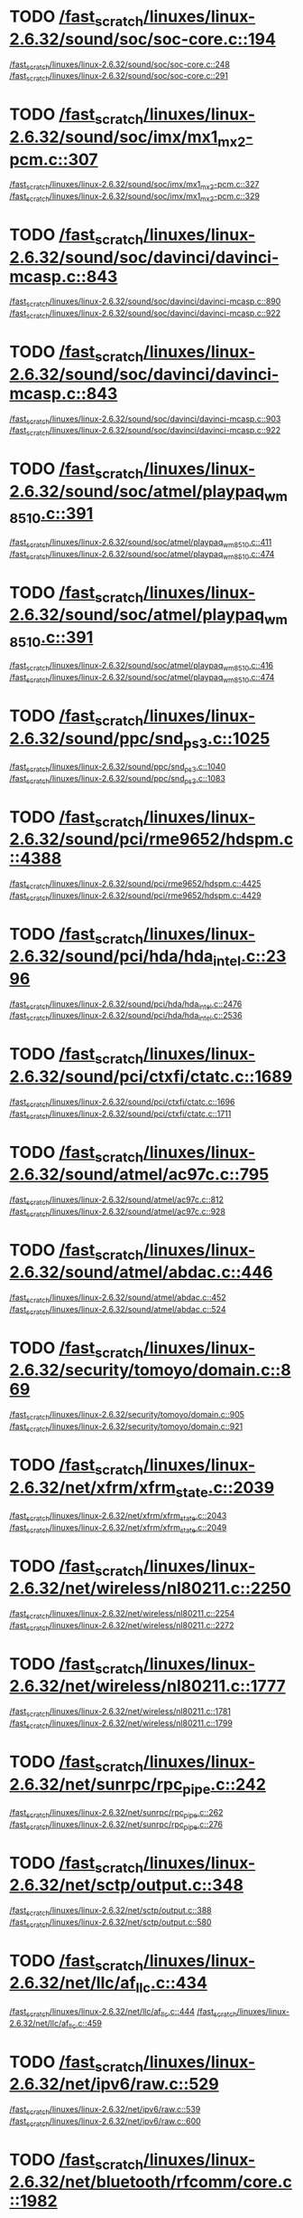 * TODO [[view:/fast_scratch/linuxes/linux-2.6.32/sound/soc/soc-core.c::face=ovl-face1::linb=194::colb=2::cole=4][/fast_scratch/linuxes/linux-2.6.32/sound/soc/soc-core.c::194]]
[[view:/fast_scratch/linuxes/linux-2.6.32/sound/soc/soc-core.c::face=ovl-face2::linb=248::colb=1::cole=3][/fast_scratch/linuxes/linux-2.6.32/sound/soc/soc-core.c::248]]
[[view:/fast_scratch/linuxes/linux-2.6.32/sound/soc/soc-core.c::face=ovl-face2::linb=291::colb=1::cole=7][/fast_scratch/linuxes/linux-2.6.32/sound/soc/soc-core.c::291]]
* TODO [[view:/fast_scratch/linuxes/linux-2.6.32/sound/soc/imx/mx1_mx2-pcm.c::face=ovl-face1::linb=307::colb=1::cole=3][/fast_scratch/linuxes/linux-2.6.32/sound/soc/imx/mx1_mx2-pcm.c::307]]
[[view:/fast_scratch/linuxes/linux-2.6.32/sound/soc/imx/mx1_mx2-pcm.c::face=ovl-face2::linb=327::colb=1::cole=3][/fast_scratch/linuxes/linux-2.6.32/sound/soc/imx/mx1_mx2-pcm.c::327]]
[[view:/fast_scratch/linuxes/linux-2.6.32/sound/soc/imx/mx1_mx2-pcm.c::face=ovl-face2::linb=329::colb=2::cole=8][/fast_scratch/linuxes/linux-2.6.32/sound/soc/imx/mx1_mx2-pcm.c::329]]
* TODO [[view:/fast_scratch/linuxes/linux-2.6.32/sound/soc/davinci/davinci-mcasp.c::face=ovl-face1::linb=843::colb=5::cole=8][/fast_scratch/linuxes/linux-2.6.32/sound/soc/davinci/davinci-mcasp.c::843]]
[[view:/fast_scratch/linuxes/linux-2.6.32/sound/soc/davinci/davinci-mcasp.c::face=ovl-face2::linb=890::colb=1::cole=3][/fast_scratch/linuxes/linux-2.6.32/sound/soc/davinci/davinci-mcasp.c::890]]
[[view:/fast_scratch/linuxes/linux-2.6.32/sound/soc/davinci/davinci-mcasp.c::face=ovl-face2::linb=922::colb=1::cole=7][/fast_scratch/linuxes/linux-2.6.32/sound/soc/davinci/davinci-mcasp.c::922]]
* TODO [[view:/fast_scratch/linuxes/linux-2.6.32/sound/soc/davinci/davinci-mcasp.c::face=ovl-face1::linb=843::colb=5::cole=8][/fast_scratch/linuxes/linux-2.6.32/sound/soc/davinci/davinci-mcasp.c::843]]
[[view:/fast_scratch/linuxes/linux-2.6.32/sound/soc/davinci/davinci-mcasp.c::face=ovl-face2::linb=903::colb=1::cole=3][/fast_scratch/linuxes/linux-2.6.32/sound/soc/davinci/davinci-mcasp.c::903]]
[[view:/fast_scratch/linuxes/linux-2.6.32/sound/soc/davinci/davinci-mcasp.c::face=ovl-face2::linb=922::colb=1::cole=7][/fast_scratch/linuxes/linux-2.6.32/sound/soc/davinci/davinci-mcasp.c::922]]
* TODO [[view:/fast_scratch/linuxes/linux-2.6.32/sound/soc/atmel/playpaq_wm8510.c::face=ovl-face1::linb=391::colb=5::cole=8][/fast_scratch/linuxes/linux-2.6.32/sound/soc/atmel/playpaq_wm8510.c::391]]
[[view:/fast_scratch/linuxes/linux-2.6.32/sound/soc/atmel/playpaq_wm8510.c::face=ovl-face2::linb=411::colb=1::cole=3][/fast_scratch/linuxes/linux-2.6.32/sound/soc/atmel/playpaq_wm8510.c::411]]
[[view:/fast_scratch/linuxes/linux-2.6.32/sound/soc/atmel/playpaq_wm8510.c::face=ovl-face2::linb=474::colb=1::cole=7][/fast_scratch/linuxes/linux-2.6.32/sound/soc/atmel/playpaq_wm8510.c::474]]
* TODO [[view:/fast_scratch/linuxes/linux-2.6.32/sound/soc/atmel/playpaq_wm8510.c::face=ovl-face1::linb=391::colb=5::cole=8][/fast_scratch/linuxes/linux-2.6.32/sound/soc/atmel/playpaq_wm8510.c::391]]
[[view:/fast_scratch/linuxes/linux-2.6.32/sound/soc/atmel/playpaq_wm8510.c::face=ovl-face2::linb=416::colb=1::cole=3][/fast_scratch/linuxes/linux-2.6.32/sound/soc/atmel/playpaq_wm8510.c::416]]
[[view:/fast_scratch/linuxes/linux-2.6.32/sound/soc/atmel/playpaq_wm8510.c::face=ovl-face2::linb=474::colb=1::cole=7][/fast_scratch/linuxes/linux-2.6.32/sound/soc/atmel/playpaq_wm8510.c::474]]
* TODO [[view:/fast_scratch/linuxes/linux-2.6.32/sound/ppc/snd_ps3.c::face=ovl-face1::linb=1025::colb=1::cole=3][/fast_scratch/linuxes/linux-2.6.32/sound/ppc/snd_ps3.c::1025]]
[[view:/fast_scratch/linuxes/linux-2.6.32/sound/ppc/snd_ps3.c::face=ovl-face2::linb=1040::colb=1::cole=3][/fast_scratch/linuxes/linux-2.6.32/sound/ppc/snd_ps3.c::1040]]
[[view:/fast_scratch/linuxes/linux-2.6.32/sound/ppc/snd_ps3.c::face=ovl-face2::linb=1083::colb=1::cole=7][/fast_scratch/linuxes/linux-2.6.32/sound/ppc/snd_ps3.c::1083]]
* TODO [[view:/fast_scratch/linuxes/linux-2.6.32/sound/pci/rme9652/hdspm.c::face=ovl-face1::linb=4388::colb=1::cole=3][/fast_scratch/linuxes/linux-2.6.32/sound/pci/rme9652/hdspm.c::4388]]
[[view:/fast_scratch/linuxes/linux-2.6.32/sound/pci/rme9652/hdspm.c::face=ovl-face2::linb=4425::colb=1::cole=3][/fast_scratch/linuxes/linux-2.6.32/sound/pci/rme9652/hdspm.c::4425]]
[[view:/fast_scratch/linuxes/linux-2.6.32/sound/pci/rme9652/hdspm.c::face=ovl-face2::linb=4429::colb=2::cole=8][/fast_scratch/linuxes/linux-2.6.32/sound/pci/rme9652/hdspm.c::4429]]
* TODO [[view:/fast_scratch/linuxes/linux-2.6.32/sound/pci/hda/hda_intel.c::face=ovl-face1::linb=2396::colb=1::cole=3][/fast_scratch/linuxes/linux-2.6.32/sound/pci/hda/hda_intel.c::2396]]
[[view:/fast_scratch/linuxes/linux-2.6.32/sound/pci/hda/hda_intel.c::face=ovl-face2::linb=2476::colb=1::cole=3][/fast_scratch/linuxes/linux-2.6.32/sound/pci/hda/hda_intel.c::2476]]
[[view:/fast_scratch/linuxes/linux-2.6.32/sound/pci/hda/hda_intel.c::face=ovl-face2::linb=2536::colb=1::cole=7][/fast_scratch/linuxes/linux-2.6.32/sound/pci/hda/hda_intel.c::2536]]
* TODO [[view:/fast_scratch/linuxes/linux-2.6.32/sound/pci/ctxfi/ctatc.c::face=ovl-face1::linb=1689::colb=1::cole=3][/fast_scratch/linuxes/linux-2.6.32/sound/pci/ctxfi/ctatc.c::1689]]
[[view:/fast_scratch/linuxes/linux-2.6.32/sound/pci/ctxfi/ctatc.c::face=ovl-face2::linb=1696::colb=1::cole=3][/fast_scratch/linuxes/linux-2.6.32/sound/pci/ctxfi/ctatc.c::1696]]
[[view:/fast_scratch/linuxes/linux-2.6.32/sound/pci/ctxfi/ctatc.c::face=ovl-face2::linb=1711::colb=1::cole=7][/fast_scratch/linuxes/linux-2.6.32/sound/pci/ctxfi/ctatc.c::1711]]
* TODO [[view:/fast_scratch/linuxes/linux-2.6.32/sound/atmel/ac97c.c::face=ovl-face1::linb=795::colb=1::cole=3][/fast_scratch/linuxes/linux-2.6.32/sound/atmel/ac97c.c::795]]
[[view:/fast_scratch/linuxes/linux-2.6.32/sound/atmel/ac97c.c::face=ovl-face2::linb=812::colb=1::cole=3][/fast_scratch/linuxes/linux-2.6.32/sound/atmel/ac97c.c::812]]
[[view:/fast_scratch/linuxes/linux-2.6.32/sound/atmel/ac97c.c::face=ovl-face2::linb=928::colb=1::cole=7][/fast_scratch/linuxes/linux-2.6.32/sound/atmel/ac97c.c::928]]
* TODO [[view:/fast_scratch/linuxes/linux-2.6.32/sound/atmel/abdac.c::face=ovl-face1::linb=446::colb=1::cole=3][/fast_scratch/linuxes/linux-2.6.32/sound/atmel/abdac.c::446]]
[[view:/fast_scratch/linuxes/linux-2.6.32/sound/atmel/abdac.c::face=ovl-face2::linb=452::colb=1::cole=3][/fast_scratch/linuxes/linux-2.6.32/sound/atmel/abdac.c::452]]
[[view:/fast_scratch/linuxes/linux-2.6.32/sound/atmel/abdac.c::face=ovl-face2::linb=524::colb=1::cole=7][/fast_scratch/linuxes/linux-2.6.32/sound/atmel/abdac.c::524]]
* TODO [[view:/fast_scratch/linuxes/linux-2.6.32/security/tomoyo/domain.c::face=ovl-face1::linb=869::colb=1::cole=3][/fast_scratch/linuxes/linux-2.6.32/security/tomoyo/domain.c::869]]
[[view:/fast_scratch/linuxes/linux-2.6.32/security/tomoyo/domain.c::face=ovl-face2::linb=905::colb=1::cole=3][/fast_scratch/linuxes/linux-2.6.32/security/tomoyo/domain.c::905]]
[[view:/fast_scratch/linuxes/linux-2.6.32/security/tomoyo/domain.c::face=ovl-face2::linb=921::colb=1::cole=7][/fast_scratch/linuxes/linux-2.6.32/security/tomoyo/domain.c::921]]
* TODO [[view:/fast_scratch/linuxes/linux-2.6.32/net/xfrm/xfrm_state.c::face=ovl-face1::linb=2039::colb=1::cole=3][/fast_scratch/linuxes/linux-2.6.32/net/xfrm/xfrm_state.c::2039]]
[[view:/fast_scratch/linuxes/linux-2.6.32/net/xfrm/xfrm_state.c::face=ovl-face2::linb=2043::colb=1::cole=3][/fast_scratch/linuxes/linux-2.6.32/net/xfrm/xfrm_state.c::2043]]
[[view:/fast_scratch/linuxes/linux-2.6.32/net/xfrm/xfrm_state.c::face=ovl-face2::linb=2049::colb=1::cole=7][/fast_scratch/linuxes/linux-2.6.32/net/xfrm/xfrm_state.c::2049]]
* TODO [[view:/fast_scratch/linuxes/linux-2.6.32/net/wireless/nl80211.c::face=ovl-face1::linb=2250::colb=1::cole=3][/fast_scratch/linuxes/linux-2.6.32/net/wireless/nl80211.c::2250]]
[[view:/fast_scratch/linuxes/linux-2.6.32/net/wireless/nl80211.c::face=ovl-face2::linb=2254::colb=1::cole=3][/fast_scratch/linuxes/linux-2.6.32/net/wireless/nl80211.c::2254]]
[[view:/fast_scratch/linuxes/linux-2.6.32/net/wireless/nl80211.c::face=ovl-face2::linb=2272::colb=1::cole=7][/fast_scratch/linuxes/linux-2.6.32/net/wireless/nl80211.c::2272]]
* TODO [[view:/fast_scratch/linuxes/linux-2.6.32/net/wireless/nl80211.c::face=ovl-face1::linb=1777::colb=1::cole=3][/fast_scratch/linuxes/linux-2.6.32/net/wireless/nl80211.c::1777]]
[[view:/fast_scratch/linuxes/linux-2.6.32/net/wireless/nl80211.c::face=ovl-face2::linb=1781::colb=1::cole=3][/fast_scratch/linuxes/linux-2.6.32/net/wireless/nl80211.c::1781]]
[[view:/fast_scratch/linuxes/linux-2.6.32/net/wireless/nl80211.c::face=ovl-face2::linb=1799::colb=1::cole=7][/fast_scratch/linuxes/linux-2.6.32/net/wireless/nl80211.c::1799]]
* TODO [[view:/fast_scratch/linuxes/linux-2.6.32/net/sunrpc/rpc_pipe.c::face=ovl-face1::linb=242::colb=5::cole=8][/fast_scratch/linuxes/linux-2.6.32/net/sunrpc/rpc_pipe.c::242]]
[[view:/fast_scratch/linuxes/linux-2.6.32/net/sunrpc/rpc_pipe.c::face=ovl-face2::linb=262::colb=2::cole=4][/fast_scratch/linuxes/linux-2.6.32/net/sunrpc/rpc_pipe.c::262]]
[[view:/fast_scratch/linuxes/linux-2.6.32/net/sunrpc/rpc_pipe.c::face=ovl-face2::linb=276::colb=1::cole=7][/fast_scratch/linuxes/linux-2.6.32/net/sunrpc/rpc_pipe.c::276]]
* TODO [[view:/fast_scratch/linuxes/linux-2.6.32/net/sctp/output.c::face=ovl-face1::linb=348::colb=5::cole=8][/fast_scratch/linuxes/linux-2.6.32/net/sctp/output.c::348]]
[[view:/fast_scratch/linuxes/linux-2.6.32/net/sctp/output.c::face=ovl-face2::linb=388::colb=1::cole=3][/fast_scratch/linuxes/linux-2.6.32/net/sctp/output.c::388]]
[[view:/fast_scratch/linuxes/linux-2.6.32/net/sctp/output.c::face=ovl-face2::linb=580::colb=1::cole=7][/fast_scratch/linuxes/linux-2.6.32/net/sctp/output.c::580]]
* TODO [[view:/fast_scratch/linuxes/linux-2.6.32/net/llc/af_llc.c::face=ovl-face1::linb=434::colb=1::cole=3][/fast_scratch/linuxes/linux-2.6.32/net/llc/af_llc.c::434]]
[[view:/fast_scratch/linuxes/linux-2.6.32/net/llc/af_llc.c::face=ovl-face2::linb=444::colb=2::cole=4][/fast_scratch/linuxes/linux-2.6.32/net/llc/af_llc.c::444]]
[[view:/fast_scratch/linuxes/linux-2.6.32/net/llc/af_llc.c::face=ovl-face2::linb=459::colb=1::cole=7][/fast_scratch/linuxes/linux-2.6.32/net/llc/af_llc.c::459]]
* TODO [[view:/fast_scratch/linuxes/linux-2.6.32/net/ipv6/raw.c::face=ovl-face1::linb=529::colb=5::cole=8][/fast_scratch/linuxes/linux-2.6.32/net/ipv6/raw.c::529]]
[[view:/fast_scratch/linuxes/linux-2.6.32/net/ipv6/raw.c::face=ovl-face2::linb=539::colb=1::cole=3][/fast_scratch/linuxes/linux-2.6.32/net/ipv6/raw.c::539]]
[[view:/fast_scratch/linuxes/linux-2.6.32/net/ipv6/raw.c::face=ovl-face2::linb=600::colb=1::cole=7][/fast_scratch/linuxes/linux-2.6.32/net/ipv6/raw.c::600]]
* TODO [[view:/fast_scratch/linuxes/linux-2.6.32/net/bluetooth/rfcomm/core.c::face=ovl-face1::linb=1982::colb=1::cole=3][/fast_scratch/linuxes/linux-2.6.32/net/bluetooth/rfcomm/core.c::1982]]
[[view:/fast_scratch/linuxes/linux-2.6.32/net/bluetooth/rfcomm/core.c::face=ovl-face2::linb=1989::colb=1::cole=3][/fast_scratch/linuxes/linux-2.6.32/net/bluetooth/rfcomm/core.c::1989]]
[[view:/fast_scratch/linuxes/linux-2.6.32/net/bluetooth/rfcomm/core.c::face=ovl-face2::linb=1996::colb=1::cole=7][/fast_scratch/linuxes/linux-2.6.32/net/bluetooth/rfcomm/core.c::1996]]
* TODO [[view:/fast_scratch/linuxes/linux-2.6.32/net/9p/trans_rdma.c::face=ovl-face1::linb=460::colb=2::cole=4][/fast_scratch/linuxes/linux-2.6.32/net/9p/trans_rdma.c::460]]
[[view:/fast_scratch/linuxes/linux-2.6.32/net/9p/trans_rdma.c::face=ovl-face2::linb=473::colb=1::cole=3][/fast_scratch/linuxes/linux-2.6.32/net/9p/trans_rdma.c::473]]
[[view:/fast_scratch/linuxes/linux-2.6.32/net/9p/trans_rdma.c::face=ovl-face2::linb=512::colb=1::cole=7][/fast_scratch/linuxes/linux-2.6.32/net/9p/trans_rdma.c::512]]
* TODO [[view:/fast_scratch/linuxes/linux-2.6.32/fs/block_dev.c::face=ovl-face1::linb=942::colb=1::cole=3][/fast_scratch/linuxes/linux-2.6.32/fs/block_dev.c::942]]
[[view:/fast_scratch/linuxes/linux-2.6.32/fs/block_dev.c::face=ovl-face2::linb=946::colb=1::cole=3][/fast_scratch/linuxes/linux-2.6.32/fs/block_dev.c::946]]
[[view:/fast_scratch/linuxes/linux-2.6.32/fs/block_dev.c::face=ovl-face2::linb=957::colb=1::cole=7][/fast_scratch/linuxes/linux-2.6.32/fs/block_dev.c::957]]
* TODO [[view:/fast_scratch/linuxes/linux-2.6.32/fs/xfs/linux-2.6/xfs_acl.c::face=ovl-face1::linb=403::colb=5::cole=10][/fast_scratch/linuxes/linux-2.6.32/fs/xfs/linux-2.6/xfs_acl.c::403]]
[[view:/fast_scratch/linuxes/linux-2.6.32/fs/xfs/linux-2.6/xfs_acl.c::face=ovl-face2::linb=419::colb=1::cole=3][/fast_scratch/linuxes/linux-2.6.32/fs/xfs/linux-2.6/xfs_acl.c::419]]
[[view:/fast_scratch/linuxes/linux-2.6.32/fs/xfs/linux-2.6/xfs_acl.c::face=ovl-face2::linb=461::colb=1::cole=7][/fast_scratch/linuxes/linux-2.6.32/fs/xfs/linux-2.6/xfs_acl.c::461]]
* TODO [[view:/fast_scratch/linuxes/linux-2.6.32/fs/udf/dir.c::face=ovl-face1::linb=57::colb=13::cole=16][/fast_scratch/linuxes/linux-2.6.32/fs/udf/dir.c::57]]
[[view:/fast_scratch/linuxes/linux-2.6.32/fs/udf/dir.c::face=ovl-face2::linb=124::colb=2::cole=4][/fast_scratch/linuxes/linux-2.6.32/fs/udf/dir.c::124]]
[[view:/fast_scratch/linuxes/linux-2.6.32/fs/udf/dir.c::face=ovl-face2::linb=185::colb=1::cole=7][/fast_scratch/linuxes/linux-2.6.32/fs/udf/dir.c::185]]
* TODO [[view:/fast_scratch/linuxes/linux-2.6.32/fs/udf/dir.c::face=ovl-face1::linb=57::colb=13::cole=16][/fast_scratch/linuxes/linux-2.6.32/fs/udf/dir.c::57]]
[[view:/fast_scratch/linuxes/linux-2.6.32/fs/udf/dir.c::face=ovl-face2::linb=171::colb=2::cole=4][/fast_scratch/linuxes/linux-2.6.32/fs/udf/dir.c::171]]
[[view:/fast_scratch/linuxes/linux-2.6.32/fs/udf/dir.c::face=ovl-face2::linb=185::colb=1::cole=7][/fast_scratch/linuxes/linux-2.6.32/fs/udf/dir.c::185]]
* TODO [[view:/fast_scratch/linuxes/linux-2.6.32/fs/ubifs/super.c::face=ovl-face1::linb=1982::colb=1::cole=3][/fast_scratch/linuxes/linux-2.6.32/fs/ubifs/super.c::1982]]
[[view:/fast_scratch/linuxes/linux-2.6.32/fs/ubifs/super.c::face=ovl-face2::linb=1995::colb=1::cole=3][/fast_scratch/linuxes/linux-2.6.32/fs/ubifs/super.c::1995]]
[[view:/fast_scratch/linuxes/linux-2.6.32/fs/ubifs/super.c::face=ovl-face2::linb=2013::colb=1::cole=7][/fast_scratch/linuxes/linux-2.6.32/fs/ubifs/super.c::2013]]
* TODO [[view:/fast_scratch/linuxes/linux-2.6.32/fs/omfs/inode.c::face=ovl-face1::linb=504::colb=1::cole=3][/fast_scratch/linuxes/linux-2.6.32/fs/omfs/inode.c::504]]
[[view:/fast_scratch/linuxes/linux-2.6.32/fs/omfs/inode.c::face=ovl-face2::linb=516::colb=1::cole=3][/fast_scratch/linuxes/linux-2.6.32/fs/omfs/inode.c::516]]
[[view:/fast_scratch/linuxes/linux-2.6.32/fs/omfs/inode.c::face=ovl-face2::linb=528::colb=1::cole=7][/fast_scratch/linuxes/linux-2.6.32/fs/omfs/inode.c::528]]
* TODO [[view:/fast_scratch/linuxes/linux-2.6.32/fs/hpfs/namei.c::face=ovl-face1::linb=564::colb=1::cole=4][/fast_scratch/linuxes/linux-2.6.32/fs/hpfs/namei.c::564]]
[[view:/fast_scratch/linuxes/linux-2.6.32/fs/hpfs/namei.c::face=ovl-face2::linb=593::colb=3::cole=5][/fast_scratch/linuxes/linux-2.6.32/fs/hpfs/namei.c::593]]
[[view:/fast_scratch/linuxes/linux-2.6.32/fs/hpfs/namei.c::face=ovl-face2::linb=660::colb=1::cole=7][/fast_scratch/linuxes/linux-2.6.32/fs/hpfs/namei.c::660]]
* TODO [[view:/fast_scratch/linuxes/linux-2.6.32/fs/fscache/main.c::face=ovl-face1::linb=56::colb=1::cole=3][/fast_scratch/linuxes/linux-2.6.32/fs/fscache/main.c::56]]
[[view:/fast_scratch/linuxes/linux-2.6.32/fs/fscache/main.c::face=ovl-face2::linb=72::colb=1::cole=3][/fast_scratch/linuxes/linux-2.6.32/fs/fscache/main.c::72]]
[[view:/fast_scratch/linuxes/linux-2.6.32/fs/fscache/main.c::face=ovl-face2::linb=85::colb=1::cole=7][/fast_scratch/linuxes/linux-2.6.32/fs/fscache/main.c::85]]
* TODO [[view:/fast_scratch/linuxes/linux-2.6.32/fs/cifs/cifsencrypt.c::face=ovl-face1::linb=324::colb=5::cole=7][/fast_scratch/linuxes/linux-2.6.32/fs/cifs/cifsencrypt.c::324]]
[[view:/fast_scratch/linuxes/linux-2.6.32/fs/cifs/cifsencrypt.c::face=ovl-face2::linb=345::colb=1::cole=3][/fast_scratch/linuxes/linux-2.6.32/fs/cifs/cifsencrypt.c::345]]
[[view:/fast_scratch/linuxes/linux-2.6.32/fs/cifs/cifsencrypt.c::face=ovl-face2::linb=377::colb=1::cole=7][/fast_scratch/linuxes/linux-2.6.32/fs/cifs/cifsencrypt.c::377]]
* TODO [[view:/fast_scratch/linuxes/linux-2.6.32/fs/cifs/cifsencrypt.c::face=ovl-face1::linb=324::colb=5::cole=7][/fast_scratch/linuxes/linux-2.6.32/fs/cifs/cifsencrypt.c::324]]
[[view:/fast_scratch/linuxes/linux-2.6.32/fs/cifs/cifsencrypt.c::face=ovl-face2::linb=356::colb=2::cole=4][/fast_scratch/linuxes/linux-2.6.32/fs/cifs/cifsencrypt.c::356]]
[[view:/fast_scratch/linuxes/linux-2.6.32/fs/cifs/cifsencrypt.c::face=ovl-face2::linb=377::colb=1::cole=7][/fast_scratch/linuxes/linux-2.6.32/fs/cifs/cifsencrypt.c::377]]
* TODO [[view:/fast_scratch/linuxes/linux-2.6.32/fs/btrfs/inode.c::face=ovl-face1::linb=4270::colb=1::cole=3][/fast_scratch/linuxes/linux-2.6.32/fs/btrfs/inode.c::4270]]
[[view:/fast_scratch/linuxes/linux-2.6.32/fs/btrfs/inode.c::face=ovl-face2::linb=4274::colb=1::cole=3][/fast_scratch/linuxes/linux-2.6.32/fs/btrfs/inode.c::4274]]
[[view:/fast_scratch/linuxes/linux-2.6.32/fs/btrfs/inode.c::face=ovl-face2::linb=4322::colb=1::cole=7][/fast_scratch/linuxes/linux-2.6.32/fs/btrfs/inode.c::4322]]
* TODO [[view:/fast_scratch/linuxes/linux-2.6.32/fs/btrfs/inode.c::face=ovl-face1::linb=4200::colb=1::cole=3][/fast_scratch/linuxes/linux-2.6.32/fs/btrfs/inode.c::4200]]
[[view:/fast_scratch/linuxes/linux-2.6.32/fs/btrfs/inode.c::face=ovl-face2::linb=4204::colb=1::cole=3][/fast_scratch/linuxes/linux-2.6.32/fs/btrfs/inode.c::4204]]
[[view:/fast_scratch/linuxes/linux-2.6.32/fs/btrfs/inode.c::face=ovl-face2::linb=4249::colb=1::cole=7][/fast_scratch/linuxes/linux-2.6.32/fs/btrfs/inode.c::4249]]
* TODO [[view:/fast_scratch/linuxes/linux-2.6.32/fs/btrfs/inode.c::face=ovl-face1::linb=5549::colb=1::cole=3][/fast_scratch/linuxes/linux-2.6.32/fs/btrfs/inode.c::5549]]
[[view:/fast_scratch/linuxes/linux-2.6.32/fs/btrfs/inode.c::face=ovl-face2::linb=5553::colb=1::cole=3][/fast_scratch/linuxes/linux-2.6.32/fs/btrfs/inode.c::5553]]
[[view:/fast_scratch/linuxes/linux-2.6.32/fs/btrfs/inode.c::face=ovl-face2::linb=5641::colb=1::cole=7][/fast_scratch/linuxes/linux-2.6.32/fs/btrfs/inode.c::5641]]
* TODO [[view:/fast_scratch/linuxes/linux-2.6.32/fs/btrfs/extent_io.c::face=ovl-face1::linb=515::colb=5::cole=8][/fast_scratch/linuxes/linux-2.6.32/fs/btrfs/extent_io.c::515]]
[[view:/fast_scratch/linuxes/linux-2.6.32/fs/btrfs/extent_io.c::face=ovl-face2::linb=541::colb=1::cole=3][/fast_scratch/linuxes/linux-2.6.32/fs/btrfs/extent_io.c::541]]
[[view:/fast_scratch/linuxes/linux-2.6.32/fs/btrfs/extent_io.c::face=ovl-face2::linb=625::colb=1::cole=7][/fast_scratch/linuxes/linux-2.6.32/fs/btrfs/extent_io.c::625]]
* TODO [[view:/fast_scratch/linuxes/linux-2.6.32/fs/btrfs/extent_io.c::face=ovl-face1::linb=515::colb=5::cole=8][/fast_scratch/linuxes/linux-2.6.32/fs/btrfs/extent_io.c::515]]
[[view:/fast_scratch/linuxes/linux-2.6.32/fs/btrfs/extent_io.c::face=ovl-face2::linb=572::colb=2::cole=4][/fast_scratch/linuxes/linux-2.6.32/fs/btrfs/extent_io.c::572]]
[[view:/fast_scratch/linuxes/linux-2.6.32/fs/btrfs/extent_io.c::face=ovl-face2::linb=625::colb=1::cole=7][/fast_scratch/linuxes/linux-2.6.32/fs/btrfs/extent_io.c::625]]
* TODO [[view:/fast_scratch/linuxes/linux-2.6.32/fs/btrfs/extent_io.c::face=ovl-face1::linb=2957::colb=1::cole=4][/fast_scratch/linuxes/linux-2.6.32/fs/btrfs/extent_io.c::2957]]
[[view:/fast_scratch/linuxes/linux-2.6.32/fs/btrfs/extent_io.c::face=ovl-face2::linb=2965::colb=1::cole=3][/fast_scratch/linuxes/linux-2.6.32/fs/btrfs/extent_io.c::2965]]
[[view:/fast_scratch/linuxes/linux-2.6.32/fs/btrfs/extent_io.c::face=ovl-face2::linb=3028::colb=1::cole=7][/fast_scratch/linuxes/linux-2.6.32/fs/btrfs/extent_io.c::3028]]
* TODO [[view:/fast_scratch/linuxes/linux-2.6.32/drivers/w1/masters/mxc_w1.c::face=ovl-face1::linb=109::colb=5::cole=8][/fast_scratch/linuxes/linux-2.6.32/drivers/w1/masters/mxc_w1.c::109]]
[[view:/fast_scratch/linuxes/linux-2.6.32/drivers/w1/masters/mxc_w1.c::face=ovl-face2::linb=135::colb=1::cole=3][/fast_scratch/linuxes/linux-2.6.32/drivers/w1/masters/mxc_w1.c::135]]
[[view:/fast_scratch/linuxes/linux-2.6.32/drivers/w1/masters/mxc_w1.c::face=ovl-face2::linb=163::colb=1::cole=7][/fast_scratch/linuxes/linux-2.6.32/drivers/w1/masters/mxc_w1.c::163]]
* TODO [[view:/fast_scratch/linuxes/linux-2.6.32/drivers/virtio/virtio_pci.c::face=ovl-face1::linb=643::colb=1::cole=3][/fast_scratch/linuxes/linux-2.6.32/drivers/virtio/virtio_pci.c::643]]
[[view:/fast_scratch/linuxes/linux-2.6.32/drivers/virtio/virtio_pci.c::face=ovl-face2::linb=647::colb=1::cole=3][/fast_scratch/linuxes/linux-2.6.32/drivers/virtio/virtio_pci.c::647]]
[[view:/fast_scratch/linuxes/linux-2.6.32/drivers/virtio/virtio_pci.c::face=ovl-face2::linb=675::colb=1::cole=7][/fast_scratch/linuxes/linux-2.6.32/drivers/virtio/virtio_pci.c::675]]
* TODO [[view:/fast_scratch/linuxes/linux-2.6.32/drivers/video/sunxvr500.c::face=ovl-face1::linb=286::colb=1::cole=3][/fast_scratch/linuxes/linux-2.6.32/drivers/video/sunxvr500.c::286]]
[[view:/fast_scratch/linuxes/linux-2.6.32/drivers/video/sunxvr500.c::face=ovl-face2::linb=292::colb=1::cole=3][/fast_scratch/linuxes/linux-2.6.32/drivers/video/sunxvr500.c::292]]
[[view:/fast_scratch/linuxes/linux-2.6.32/drivers/video/sunxvr500.c::face=ovl-face2::linb=379::colb=1::cole=7][/fast_scratch/linuxes/linux-2.6.32/drivers/video/sunxvr500.c::379]]
* TODO [[view:/fast_scratch/linuxes/linux-2.6.32/drivers/video/sunxvr500.c::face=ovl-face1::linb=314::colb=1::cole=3][/fast_scratch/linuxes/linux-2.6.32/drivers/video/sunxvr500.c::314]]
[[view:/fast_scratch/linuxes/linux-2.6.32/drivers/video/sunxvr500.c::face=ovl-face2::linb=337::colb=1::cole=3][/fast_scratch/linuxes/linux-2.6.32/drivers/video/sunxvr500.c::337]]
[[view:/fast_scratch/linuxes/linux-2.6.32/drivers/video/sunxvr500.c::face=ovl-face2::linb=379::colb=1::cole=7][/fast_scratch/linuxes/linux-2.6.32/drivers/video/sunxvr500.c::379]]
* TODO [[view:/fast_scratch/linuxes/linux-2.6.32/drivers/video/sunxvr2500.c::face=ovl-face1::linb=161::colb=1::cole=3][/fast_scratch/linuxes/linux-2.6.32/drivers/video/sunxvr2500.c::161]]
[[view:/fast_scratch/linuxes/linux-2.6.32/drivers/video/sunxvr2500.c::face=ovl-face2::linb=185::colb=1::cole=3][/fast_scratch/linuxes/linux-2.6.32/drivers/video/sunxvr2500.c::185]]
[[view:/fast_scratch/linuxes/linux-2.6.32/drivers/video/sunxvr2500.c::face=ovl-face2::linb=218::colb=1::cole=7][/fast_scratch/linuxes/linux-2.6.32/drivers/video/sunxvr2500.c::218]]
* TODO [[view:/fast_scratch/linuxes/linux-2.6.32/drivers/video/s3c-fb.c::face=ovl-face1::linb=860::colb=5::cole=8][/fast_scratch/linuxes/linux-2.6.32/drivers/video/s3c-fb.c::860]]
[[view:/fast_scratch/linuxes/linux-2.6.32/drivers/video/s3c-fb.c::face=ovl-face2::linb=878::colb=1::cole=3][/fast_scratch/linuxes/linux-2.6.32/drivers/video/s3c-fb.c::878]]
[[view:/fast_scratch/linuxes/linux-2.6.32/drivers/video/s3c-fb.c::face=ovl-face2::linb=952::colb=1::cole=7][/fast_scratch/linuxes/linux-2.6.32/drivers/video/s3c-fb.c::952]]
* TODO [[view:/fast_scratch/linuxes/linux-2.6.32/drivers/video/ps3fb.c::face=ovl-face1::linb=992::colb=1::cole=3][/fast_scratch/linuxes/linux-2.6.32/drivers/video/ps3fb.c::992]]
[[view:/fast_scratch/linuxes/linux-2.6.32/drivers/video/ps3fb.c::face=ovl-face2::linb=1035::colb=1::cole=3][/fast_scratch/linuxes/linux-2.6.32/drivers/video/ps3fb.c::1035]]
[[view:/fast_scratch/linuxes/linux-2.6.32/drivers/video/ps3fb.c::face=ovl-face2::linb=1209::colb=1::cole=7][/fast_scratch/linuxes/linux-2.6.32/drivers/video/ps3fb.c::1209]]
* TODO [[view:/fast_scratch/linuxes/linux-2.6.32/drivers/video/ps3fb.c::face=ovl-face1::linb=992::colb=1::cole=3][/fast_scratch/linuxes/linux-2.6.32/drivers/video/ps3fb.c::992]]
[[view:/fast_scratch/linuxes/linux-2.6.32/drivers/video/ps3fb.c::face=ovl-face2::linb=1046::colb=1::cole=3][/fast_scratch/linuxes/linux-2.6.32/drivers/video/ps3fb.c::1046]]
[[view:/fast_scratch/linuxes/linux-2.6.32/drivers/video/ps3fb.c::face=ovl-face2::linb=1209::colb=1::cole=7][/fast_scratch/linuxes/linux-2.6.32/drivers/video/ps3fb.c::1209]]
* TODO [[view:/fast_scratch/linuxes/linux-2.6.32/drivers/video/ps3fb.c::face=ovl-face1::linb=1086::colb=1::cole=3][/fast_scratch/linuxes/linux-2.6.32/drivers/video/ps3fb.c::1086]]
[[view:/fast_scratch/linuxes/linux-2.6.32/drivers/video/ps3fb.c::face=ovl-face2::linb=1125::colb=1::cole=3][/fast_scratch/linuxes/linux-2.6.32/drivers/video/ps3fb.c::1125]]
[[view:/fast_scratch/linuxes/linux-2.6.32/drivers/video/ps3fb.c::face=ovl-face2::linb=1209::colb=1::cole=7][/fast_scratch/linuxes/linux-2.6.32/drivers/video/ps3fb.c::1209]]
* TODO [[view:/fast_scratch/linuxes/linux-2.6.32/drivers/video/imxfb.c::face=ovl-face1::linb=701::colb=1::cole=3][/fast_scratch/linuxes/linux-2.6.32/drivers/video/imxfb.c::701]]
[[view:/fast_scratch/linuxes/linux-2.6.32/drivers/video/imxfb.c::face=ovl-face2::linb=719::colb=1::cole=3][/fast_scratch/linuxes/linux-2.6.32/drivers/video/imxfb.c::719]]
[[view:/fast_scratch/linuxes/linux-2.6.32/drivers/video/imxfb.c::face=ovl-face2::linb=803::colb=1::cole=7][/fast_scratch/linuxes/linux-2.6.32/drivers/video/imxfb.c::803]]
* TODO [[view:/fast_scratch/linuxes/linux-2.6.32/drivers/video/atmel_lcdfb.c::face=ovl-face1::linb=894::colb=2::cole=4][/fast_scratch/linuxes/linux-2.6.32/drivers/video/atmel_lcdfb.c::894]]
[[view:/fast_scratch/linuxes/linux-2.6.32/drivers/video/atmel_lcdfb.c::face=ovl-face2::linb=911::colb=1::cole=3][/fast_scratch/linuxes/linux-2.6.32/drivers/video/atmel_lcdfb.c::911]]
[[view:/fast_scratch/linuxes/linux-2.6.32/drivers/video/atmel_lcdfb.c::face=ovl-face2::linb=1003::colb=1::cole=7][/fast_scratch/linuxes/linux-2.6.32/drivers/video/atmel_lcdfb.c::1003]]
* TODO [[view:/fast_scratch/linuxes/linux-2.6.32/drivers/video/mb862xx/mb862xxfb.c::face=ovl-face1::linb=890::colb=1::cole=3][/fast_scratch/linuxes/linux-2.6.32/drivers/video/mb862xx/mb862xxfb.c::890]]
[[view:/fast_scratch/linuxes/linux-2.6.32/drivers/video/mb862xx/mb862xxfb.c::face=ovl-face2::linb=917::colb=1::cole=3][/fast_scratch/linuxes/linux-2.6.32/drivers/video/mb862xx/mb862xxfb.c::917]]
[[view:/fast_scratch/linuxes/linux-2.6.32/drivers/video/mb862xx/mb862xxfb.c::face=ovl-face2::linb=987::colb=1::cole=7][/fast_scratch/linuxes/linux-2.6.32/drivers/video/mb862xx/mb862xxfb.c::987]]
* TODO [[view:/fast_scratch/linuxes/linux-2.6.32/drivers/usb/wusbcore/wa-hc.c::face=ovl-face1::linb=40::colb=1::cole=3][/fast_scratch/linuxes/linux-2.6.32/drivers/usb/wusbcore/wa-hc.c::40]]
[[view:/fast_scratch/linuxes/linux-2.6.32/drivers/usb/wusbcore/wa-hc.c::face=ovl-face2::linb=47::colb=1::cole=3][/fast_scratch/linuxes/linux-2.6.32/drivers/usb/wusbcore/wa-hc.c::47]]
[[view:/fast_scratch/linuxes/linux-2.6.32/drivers/usb/wusbcore/wa-hc.c::face=ovl-face2::linb=62::colb=1::cole=7][/fast_scratch/linuxes/linux-2.6.32/drivers/usb/wusbcore/wa-hc.c::62]]
* TODO [[view:/fast_scratch/linuxes/linux-2.6.32/drivers/usb/serial/mos7720.c::face=ovl-face1::linb=655::colb=5::cole=15][/fast_scratch/linuxes/linux-2.6.32/drivers/usb/serial/mos7720.c::655]]
[[view:/fast_scratch/linuxes/linux-2.6.32/drivers/usb/serial/mos7720.c::face=ovl-face2::linb=693::colb=2::cole=4][/fast_scratch/linuxes/linux-2.6.32/drivers/usb/serial/mos7720.c::693]]
[[view:/fast_scratch/linuxes/linux-2.6.32/drivers/usb/serial/mos7720.c::face=ovl-face2::linb=723::colb=1::cole=7][/fast_scratch/linuxes/linux-2.6.32/drivers/usb/serial/mos7720.c::723]]
* TODO [[view:/fast_scratch/linuxes/linux-2.6.32/drivers/usb/serial/io_ti.c::face=ovl-face1::linb=522::colb=5::cole=15][/fast_scratch/linuxes/linux-2.6.32/drivers/usb/serial/io_ti.c::522]]
[[view:/fast_scratch/linuxes/linux-2.6.32/drivers/usb/serial/io_ti.c::face=ovl-face2::linb=540::colb=1::cole=3][/fast_scratch/linuxes/linux-2.6.32/drivers/usb/serial/io_ti.c::540]]
[[view:/fast_scratch/linuxes/linux-2.6.32/drivers/usb/serial/io_ti.c::face=ovl-face2::linb=566::colb=1::cole=7][/fast_scratch/linuxes/linux-2.6.32/drivers/usb/serial/io_ti.c::566]]
* TODO [[view:/fast_scratch/linuxes/linux-2.6.32/drivers/usb/serial/io_ti.c::face=ovl-face1::linb=522::colb=5::cole=15][/fast_scratch/linuxes/linux-2.6.32/drivers/usb/serial/io_ti.c::522]]
[[view:/fast_scratch/linuxes/linux-2.6.32/drivers/usb/serial/io_ti.c::face=ovl-face2::linb=549::colb=1::cole=3][/fast_scratch/linuxes/linux-2.6.32/drivers/usb/serial/io_ti.c::549]]
[[view:/fast_scratch/linuxes/linux-2.6.32/drivers/usb/serial/io_ti.c::face=ovl-face2::linb=566::colb=1::cole=7][/fast_scratch/linuxes/linux-2.6.32/drivers/usb/serial/io_ti.c::566]]
* TODO [[view:/fast_scratch/linuxes/linux-2.6.32/drivers/usb/host/ehci-w90x900.c::face=ovl-face1::linb=27::colb=5::cole=11][/fast_scratch/linuxes/linux-2.6.32/drivers/usb/host/ehci-w90x900.c::27]]
[[view:/fast_scratch/linuxes/linux-2.6.32/drivers/usb/host/ehci-w90x900.c::face=ovl-face2::linb=78::colb=1::cole=3][/fast_scratch/linuxes/linux-2.6.32/drivers/usb/host/ehci-w90x900.c::78]]
[[view:/fast_scratch/linuxes/linux-2.6.32/drivers/usb/host/ehci-w90x900.c::face=ovl-face2::linb=95::colb=1::cole=7][/fast_scratch/linuxes/linux-2.6.32/drivers/usb/host/ehci-w90x900.c::95]]
* TODO [[view:/fast_scratch/linuxes/linux-2.6.32/drivers/usb/host/ehci-w90x900.c::face=ovl-face1::linb=27::colb=5::cole=11][/fast_scratch/linuxes/linux-2.6.32/drivers/usb/host/ehci-w90x900.c::27]]
[[view:/fast_scratch/linuxes/linux-2.6.32/drivers/usb/host/ehci-w90x900.c::face=ovl-face2::linb=78::colb=1::cole=3][/fast_scratch/linuxes/linux-2.6.32/drivers/usb/host/ehci-w90x900.c::78]]
[[view:/fast_scratch/linuxes/linux-2.6.32/drivers/usb/host/ehci-w90x900.c::face=ovl-face2::linb=95::colb=1::cole=7][/fast_scratch/linuxes/linux-2.6.32/drivers/usb/host/ehci-w90x900.c::95]]
* TODO [[view:/fast_scratch/linuxes/linux-2.6.32/drivers/usb/gadget/f_obex.c::face=ovl-face1::linb=323::colb=1::cole=3][/fast_scratch/linuxes/linux-2.6.32/drivers/usb/gadget/f_obex.c::323]]
[[view:/fast_scratch/linuxes/linux-2.6.32/drivers/usb/gadget/f_obex.c::face=ovl-face2::linb=334::colb=1::cole=3][/fast_scratch/linuxes/linux-2.6.32/drivers/usb/gadget/f_obex.c::334]]
[[view:/fast_scratch/linuxes/linux-2.6.32/drivers/usb/gadget/f_obex.c::face=ovl-face2::linb=400::colb=1::cole=7][/fast_scratch/linuxes/linux-2.6.32/drivers/usb/gadget/f_obex.c::400]]
* TODO [[view:/fast_scratch/linuxes/linux-2.6.32/drivers/usb/gadget/f_obex.c::face=ovl-face1::linb=323::colb=1::cole=3][/fast_scratch/linuxes/linux-2.6.32/drivers/usb/gadget/f_obex.c::323]]
[[view:/fast_scratch/linuxes/linux-2.6.32/drivers/usb/gadget/f_obex.c::face=ovl-face2::linb=340::colb=1::cole=3][/fast_scratch/linuxes/linux-2.6.32/drivers/usb/gadget/f_obex.c::340]]
[[view:/fast_scratch/linuxes/linux-2.6.32/drivers/usb/gadget/f_obex.c::face=ovl-face2::linb=400::colb=1::cole=7][/fast_scratch/linuxes/linux-2.6.32/drivers/usb/gadget/f_obex.c::400]]
* TODO [[view:/fast_scratch/linuxes/linux-2.6.32/drivers/usb/gadget/s3c2410_udc.c::face=ovl-face1::linb=1870::colb=2::cole=4][/fast_scratch/linuxes/linux-2.6.32/drivers/usb/gadget/s3c2410_udc.c::1870]]
[[view:/fast_scratch/linuxes/linux-2.6.32/drivers/usb/gadget/s3c2410_udc.c::face=ovl-face2::linb=1876::colb=2::cole=4][/fast_scratch/linuxes/linux-2.6.32/drivers/usb/gadget/s3c2410_udc.c::1876]]
[[view:/fast_scratch/linuxes/linux-2.6.32/drivers/usb/gadget/s3c2410_udc.c::face=ovl-face2::linb=1920::colb=1::cole=7][/fast_scratch/linuxes/linux-2.6.32/drivers/usb/gadget/s3c2410_udc.c::1920]]
* TODO [[view:/fast_scratch/linuxes/linux-2.6.32/drivers/usb/gadget/r8a66597-udc.c::face=ovl-face1::linb=1527::colb=5::cole=8][/fast_scratch/linuxes/linux-2.6.32/drivers/usb/gadget/r8a66597-udc.c::1527]]
[[view:/fast_scratch/linuxes/linux-2.6.32/drivers/usb/gadget/r8a66597-udc.c::face=ovl-face2::linb=1557::colb=1::cole=3][/fast_scratch/linuxes/linux-2.6.32/drivers/usb/gadget/r8a66597-udc.c::1557]]
[[view:/fast_scratch/linuxes/linux-2.6.32/drivers/usb/gadget/r8a66597-udc.c::face=ovl-face2::linb=1663::colb=1::cole=7][/fast_scratch/linuxes/linux-2.6.32/drivers/usb/gadget/r8a66597-udc.c::1663]]
* TODO [[view:/fast_scratch/linuxes/linux-2.6.32/drivers/usb/gadget/r8a66597-udc.c::face=ovl-face1::linb=1599::colb=1::cole=3][/fast_scratch/linuxes/linux-2.6.32/drivers/usb/gadget/r8a66597-udc.c::1599]]
[[view:/fast_scratch/linuxes/linux-2.6.32/drivers/usb/gadget/r8a66597-udc.c::face=ovl-face2::linb=1635::colb=1::cole=3][/fast_scratch/linuxes/linux-2.6.32/drivers/usb/gadget/r8a66597-udc.c::1635]]
[[view:/fast_scratch/linuxes/linux-2.6.32/drivers/usb/gadget/r8a66597-udc.c::face=ovl-face2::linb=1663::colb=1::cole=7][/fast_scratch/linuxes/linux-2.6.32/drivers/usb/gadget/r8a66597-udc.c::1663]]
* TODO [[view:/fast_scratch/linuxes/linux-2.6.32/drivers/usb/gadget/m66592-udc.c::face=ovl-face1::linb=1577::colb=5::cole=8][/fast_scratch/linuxes/linux-2.6.32/drivers/usb/gadget/m66592-udc.c::1577]]
[[view:/fast_scratch/linuxes/linux-2.6.32/drivers/usb/gadget/m66592-udc.c::face=ovl-face2::linb=1610::colb=1::cole=3][/fast_scratch/linuxes/linux-2.6.32/drivers/usb/gadget/m66592-udc.c::1610]]
[[view:/fast_scratch/linuxes/linux-2.6.32/drivers/usb/gadget/m66592-udc.c::face=ovl-face2::linb=1712::colb=1::cole=7][/fast_scratch/linuxes/linux-2.6.32/drivers/usb/gadget/m66592-udc.c::1712]]
* TODO [[view:/fast_scratch/linuxes/linux-2.6.32/drivers/usb/gadget/m66592-udc.c::face=ovl-face1::linb=1637::colb=1::cole=3][/fast_scratch/linuxes/linux-2.6.32/drivers/usb/gadget/m66592-udc.c::1637]]
[[view:/fast_scratch/linuxes/linux-2.6.32/drivers/usb/gadget/m66592-udc.c::face=ovl-face2::linb=1685::colb=1::cole=3][/fast_scratch/linuxes/linux-2.6.32/drivers/usb/gadget/m66592-udc.c::1685]]
[[view:/fast_scratch/linuxes/linux-2.6.32/drivers/usb/gadget/m66592-udc.c::face=ovl-face2::linb=1712::colb=1::cole=7][/fast_scratch/linuxes/linux-2.6.32/drivers/usb/gadget/m66592-udc.c::1712]]
* TODO [[view:/fast_scratch/linuxes/linux-2.6.32/drivers/usb/gadget/f_obex.c::face=ovl-face1::linb=323::colb=1::cole=3][/fast_scratch/linuxes/linux-2.6.32/drivers/usb/gadget/f_obex.c::323]]
[[view:/fast_scratch/linuxes/linux-2.6.32/drivers/usb/gadget/f_obex.c::face=ovl-face2::linb=334::colb=1::cole=3][/fast_scratch/linuxes/linux-2.6.32/drivers/usb/gadget/f_obex.c::334]]
[[view:/fast_scratch/linuxes/linux-2.6.32/drivers/usb/gadget/f_obex.c::face=ovl-face2::linb=400::colb=1::cole=7][/fast_scratch/linuxes/linux-2.6.32/drivers/usb/gadget/f_obex.c::400]]
* TODO [[view:/fast_scratch/linuxes/linux-2.6.32/drivers/usb/gadget/f_obex.c::face=ovl-face1::linb=323::colb=1::cole=3][/fast_scratch/linuxes/linux-2.6.32/drivers/usb/gadget/f_obex.c::323]]
[[view:/fast_scratch/linuxes/linux-2.6.32/drivers/usb/gadget/f_obex.c::face=ovl-face2::linb=340::colb=1::cole=3][/fast_scratch/linuxes/linux-2.6.32/drivers/usb/gadget/f_obex.c::340]]
[[view:/fast_scratch/linuxes/linux-2.6.32/drivers/usb/gadget/f_obex.c::face=ovl-face2::linb=400::colb=1::cole=7][/fast_scratch/linuxes/linux-2.6.32/drivers/usb/gadget/f_obex.c::400]]
* TODO [[view:/fast_scratch/linuxes/linux-2.6.32/drivers/staging/vme/devices/vme_user.c::face=ovl-face1::linb=666::colb=1::cole=3][/fast_scratch/linuxes/linux-2.6.32/drivers/staging/vme/devices/vme_user.c::666]]
[[view:/fast_scratch/linuxes/linux-2.6.32/drivers/staging/vme/devices/vme_user.c::face=ovl-face2::linb=676::colb=2::cole=4][/fast_scratch/linuxes/linux-2.6.32/drivers/staging/vme/devices/vme_user.c::676]]
[[view:/fast_scratch/linuxes/linux-2.6.32/drivers/staging/vme/devices/vme_user.c::face=ovl-face2::linb=782::colb=1::cole=7][/fast_scratch/linuxes/linux-2.6.32/drivers/staging/vme/devices/vme_user.c::782]]
* TODO [[view:/fast_scratch/linuxes/linux-2.6.32/drivers/staging/vme/devices/vme_user.c::face=ovl-face1::linb=666::colb=1::cole=3][/fast_scratch/linuxes/linux-2.6.32/drivers/staging/vme/devices/vme_user.c::666]]
[[view:/fast_scratch/linuxes/linux-2.6.32/drivers/staging/vme/devices/vme_user.c::face=ovl-face2::linb=702::colb=2::cole=4][/fast_scratch/linuxes/linux-2.6.32/drivers/staging/vme/devices/vme_user.c::702]]
[[view:/fast_scratch/linuxes/linux-2.6.32/drivers/staging/vme/devices/vme_user.c::face=ovl-face2::linb=782::colb=1::cole=7][/fast_scratch/linuxes/linux-2.6.32/drivers/staging/vme/devices/vme_user.c::782]]
* TODO [[view:/fast_scratch/linuxes/linux-2.6.32/drivers/staging/slicoss/slicoss.c::face=ovl-face1::linb=395::colb=1::cole=3][/fast_scratch/linuxes/linux-2.6.32/drivers/staging/slicoss/slicoss.c::395]]
[[view:/fast_scratch/linuxes/linux-2.6.32/drivers/staging/slicoss/slicoss.c::face=ovl-face2::linb=419::colb=1::cole=3][/fast_scratch/linuxes/linux-2.6.32/drivers/staging/slicoss/slicoss.c::419]]
[[view:/fast_scratch/linuxes/linux-2.6.32/drivers/staging/slicoss/slicoss.c::face=ovl-face2::linb=483::colb=1::cole=7][/fast_scratch/linuxes/linux-2.6.32/drivers/staging/slicoss/slicoss.c::483]]
* TODO [[view:/fast_scratch/linuxes/linux-2.6.32/drivers/staging/slicoss/slicoss.c::face=ovl-face1::linb=395::colb=1::cole=3][/fast_scratch/linuxes/linux-2.6.32/drivers/staging/slicoss/slicoss.c::395]]
[[view:/fast_scratch/linuxes/linux-2.6.32/drivers/staging/slicoss/slicoss.c::face=ovl-face2::linb=433::colb=1::cole=3][/fast_scratch/linuxes/linux-2.6.32/drivers/staging/slicoss/slicoss.c::433]]
[[view:/fast_scratch/linuxes/linux-2.6.32/drivers/staging/slicoss/slicoss.c::face=ovl-face2::linb=483::colb=1::cole=7][/fast_scratch/linuxes/linux-2.6.32/drivers/staging/slicoss/slicoss.c::483]]
* TODO [[view:/fast_scratch/linuxes/linux-2.6.32/drivers/staging/sep/sep_driver.c::face=ovl-face1::linb=1950::colb=1::cole=3][/fast_scratch/linuxes/linux-2.6.32/drivers/staging/sep/sep_driver.c::1950]]
[[view:/fast_scratch/linuxes/linux-2.6.32/drivers/staging/sep/sep_driver.c::face=ovl-face2::linb=1961::colb=1::cole=3][/fast_scratch/linuxes/linux-2.6.32/drivers/staging/sep/sep_driver.c::1961]]
[[view:/fast_scratch/linuxes/linux-2.6.32/drivers/staging/sep/sep_driver.c::face=ovl-face2::linb=1969::colb=1::cole=7][/fast_scratch/linuxes/linux-2.6.32/drivers/staging/sep/sep_driver.c::1969]]
* TODO [[view:/fast_scratch/linuxes/linux-2.6.32/drivers/staging/sep/sep_driver.c::face=ovl-face1::linb=2467::colb=1::cole=3][/fast_scratch/linuxes/linux-2.6.32/drivers/staging/sep/sep_driver.c::2467]]
[[view:/fast_scratch/linuxes/linux-2.6.32/drivers/staging/sep/sep_driver.c::face=ovl-face2::linb=2528::colb=1::cole=3][/fast_scratch/linuxes/linux-2.6.32/drivers/staging/sep/sep_driver.c::2528]]
[[view:/fast_scratch/linuxes/linux-2.6.32/drivers/staging/sep/sep_driver.c::face=ovl-face2::linb=2584::colb=1::cole=7][/fast_scratch/linuxes/linux-2.6.32/drivers/staging/sep/sep_driver.c::2584]]
* TODO [[view:/fast_scratch/linuxes/linux-2.6.32/drivers/staging/sep/sep_driver.c::face=ovl-face1::linb=2467::colb=1::cole=3][/fast_scratch/linuxes/linux-2.6.32/drivers/staging/sep/sep_driver.c::2467]]
[[view:/fast_scratch/linuxes/linux-2.6.32/drivers/staging/sep/sep_driver.c::face=ovl-face2::linb=2542::colb=1::cole=3][/fast_scratch/linuxes/linux-2.6.32/drivers/staging/sep/sep_driver.c::2542]]
[[view:/fast_scratch/linuxes/linux-2.6.32/drivers/staging/sep/sep_driver.c::face=ovl-face2::linb=2584::colb=1::cole=7][/fast_scratch/linuxes/linux-2.6.32/drivers/staging/sep/sep_driver.c::2584]]
* TODO [[view:/fast_scratch/linuxes/linux-2.6.32/drivers/staging/pohmelfs/config.c::face=ovl-face1::linb=337::colb=5::cole=8][/fast_scratch/linuxes/linux-2.6.32/drivers/staging/pohmelfs/config.c::337]]
[[view:/fast_scratch/linuxes/linux-2.6.32/drivers/staging/pohmelfs/config.c::face=ovl-face2::linb=347::colb=2::cole=4][/fast_scratch/linuxes/linux-2.6.32/drivers/staging/pohmelfs/config.c::347]]
[[view:/fast_scratch/linuxes/linux-2.6.32/drivers/staging/pohmelfs/config.c::face=ovl-face2::linb=371::colb=1::cole=7][/fast_scratch/linuxes/linux-2.6.32/drivers/staging/pohmelfs/config.c::371]]
* TODO [[view:/fast_scratch/linuxes/linux-2.6.32/drivers/staging/cx25821/cx25821-video-upstream.c::face=ovl-face1::linb=788::colb=5::cole=8][/fast_scratch/linuxes/linux-2.6.32/drivers/staging/cx25821/cx25821-video-upstream.c::788]]
[[view:/fast_scratch/linuxes/linux-2.6.32/drivers/staging/cx25821/cx25821-video-upstream.c::face=ovl-face2::linb=879::colb=1::cole=3][/fast_scratch/linuxes/linux-2.6.32/drivers/staging/cx25821/cx25821-video-upstream.c::879]]
[[view:/fast_scratch/linuxes/linux-2.6.32/drivers/staging/cx25821/cx25821-video-upstream.c::face=ovl-face2::linb=893::colb=1::cole=7][/fast_scratch/linuxes/linux-2.6.32/drivers/staging/cx25821/cx25821-video-upstream.c::893]]
* TODO [[view:/fast_scratch/linuxes/linux-2.6.32/drivers/staging/cx25821/cx25821-video-upstream-ch2.c::face=ovl-face1::linb=731::colb=5::cole=8][/fast_scratch/linuxes/linux-2.6.32/drivers/staging/cx25821/cx25821-video-upstream-ch2.c::731]]
[[view:/fast_scratch/linuxes/linux-2.6.32/drivers/staging/cx25821/cx25821-video-upstream-ch2.c::face=ovl-face2::linb=820::colb=1::cole=3][/fast_scratch/linuxes/linux-2.6.32/drivers/staging/cx25821/cx25821-video-upstream-ch2.c::820]]
[[view:/fast_scratch/linuxes/linux-2.6.32/drivers/staging/cx25821/cx25821-video-upstream-ch2.c::face=ovl-face2::linb=834::colb=1::cole=7][/fast_scratch/linuxes/linux-2.6.32/drivers/staging/cx25821/cx25821-video-upstream-ch2.c::834]]
* TODO [[view:/fast_scratch/linuxes/linux-2.6.32/drivers/staging/cx25821/cx25821-audio-upstream.c::face=ovl-face1::linb=722::colb=5::cole=8][/fast_scratch/linuxes/linux-2.6.32/drivers/staging/cx25821/cx25821-audio-upstream.c::722]]
[[view:/fast_scratch/linuxes/linux-2.6.32/drivers/staging/cx25821/cx25821-audio-upstream.c::face=ovl-face2::linb=789::colb=1::cole=3][/fast_scratch/linuxes/linux-2.6.32/drivers/staging/cx25821/cx25821-audio-upstream.c::789]]
[[view:/fast_scratch/linuxes/linux-2.6.32/drivers/staging/cx25821/cx25821-audio-upstream.c::face=ovl-face2::linb=803::colb=1::cole=7][/fast_scratch/linuxes/linux-2.6.32/drivers/staging/cx25821/cx25821-audio-upstream.c::803]]
* TODO [[view:/fast_scratch/linuxes/linux-2.6.32/drivers/staging/comedi/comedi_fops.c::face=ovl-face1::linb=627::colb=5::cole=6][/fast_scratch/linuxes/linux-2.6.32/drivers/staging/comedi/comedi_fops.c::627]]
[[view:/fast_scratch/linuxes/linux-2.6.32/drivers/staging/comedi/comedi_fops.c::face=ovl-face2::linb=634::colb=1::cole=3][/fast_scratch/linuxes/linux-2.6.32/drivers/staging/comedi/comedi_fops.c::634]]
[[view:/fast_scratch/linuxes/linux-2.6.32/drivers/staging/comedi/comedi_fops.c::face=ovl-face2::linb=690::colb=1::cole=7][/fast_scratch/linuxes/linux-2.6.32/drivers/staging/comedi/comedi_fops.c::690]]
* TODO [[view:/fast_scratch/linuxes/linux-2.6.32/drivers/staging/comedi/comedi_fops.c::face=ovl-face1::linb=627::colb=5::cole=6][/fast_scratch/linuxes/linux-2.6.32/drivers/staging/comedi/comedi_fops.c::627]]
[[view:/fast_scratch/linuxes/linux-2.6.32/drivers/staging/comedi/comedi_fops.c::face=ovl-face2::linb=642::colb=1::cole=3][/fast_scratch/linuxes/linux-2.6.32/drivers/staging/comedi/comedi_fops.c::642]]
[[view:/fast_scratch/linuxes/linux-2.6.32/drivers/staging/comedi/comedi_fops.c::face=ovl-face2::linb=690::colb=1::cole=7][/fast_scratch/linuxes/linux-2.6.32/drivers/staging/comedi/comedi_fops.c::690]]
* TODO [[view:/fast_scratch/linuxes/linux-2.6.32/drivers/spi/omap2_mcspi.c::face=ovl-face1::linb=1045::colb=7::cole=13][/fast_scratch/linuxes/linux-2.6.32/drivers/spi/omap2_mcspi.c::1045]]
[[view:/fast_scratch/linuxes/linux-2.6.32/drivers/spi/omap2_mcspi.c::face=ovl-face2::linb=1143::colb=1::cole=3][/fast_scratch/linuxes/linux-2.6.32/drivers/spi/omap2_mcspi.c::1143]]
[[view:/fast_scratch/linuxes/linux-2.6.32/drivers/spi/omap2_mcspi.c::face=ovl-face2::linb=1174::colb=1::cole=7][/fast_scratch/linuxes/linux-2.6.32/drivers/spi/omap2_mcspi.c::1174]]
* TODO [[view:/fast_scratch/linuxes/linux-2.6.32/drivers/serial/ioc3_serial.c::face=ovl-face1::linb=2015::colb=5::cole=8][/fast_scratch/linuxes/linux-2.6.32/drivers/serial/ioc3_serial.c::2015]]
[[view:/fast_scratch/linuxes/linux-2.6.32/drivers/serial/ioc3_serial.c::face=ovl-face2::linb=2043::colb=2::cole=4][/fast_scratch/linuxes/linux-2.6.32/drivers/serial/ioc3_serial.c::2043]]
[[view:/fast_scratch/linuxes/linux-2.6.32/drivers/serial/ioc3_serial.c::face=ovl-face2::linb=2149::colb=1::cole=7][/fast_scratch/linuxes/linux-2.6.32/drivers/serial/ioc3_serial.c::2149]]
* TODO [[view:/fast_scratch/linuxes/linux-2.6.32/drivers/serial/icom.c::face=ovl-face1::linb=1546::colb=1::cole=3][/fast_scratch/linuxes/linux-2.6.32/drivers/serial/icom.c::1546]]
[[view:/fast_scratch/linuxes/linux-2.6.32/drivers/serial/icom.c::face=ovl-face2::linb=1553::colb=1::cole=3][/fast_scratch/linuxes/linux-2.6.32/drivers/serial/icom.c::1553]]
[[view:/fast_scratch/linuxes/linux-2.6.32/drivers/serial/icom.c::face=ovl-face2::linb=1598::colb=1::cole=7][/fast_scratch/linuxes/linux-2.6.32/drivers/serial/icom.c::1598]]
* TODO [[view:/fast_scratch/linuxes/linux-2.6.32/drivers/scsi/sd.c::face=ovl-face1::linb=2363::colb=1::cole=3][/fast_scratch/linuxes/linux-2.6.32/drivers/scsi/sd.c::2363]]
[[view:/fast_scratch/linuxes/linux-2.6.32/drivers/scsi/sd.c::face=ovl-face2::linb=2368::colb=1::cole=3][/fast_scratch/linuxes/linux-2.6.32/drivers/scsi/sd.c::2368]]
[[view:/fast_scratch/linuxes/linux-2.6.32/drivers/scsi/sd.c::face=ovl-face2::linb=2389::colb=1::cole=7][/fast_scratch/linuxes/linux-2.6.32/drivers/scsi/sd.c::2389]]
* TODO [[view:/fast_scratch/linuxes/linux-2.6.32/drivers/scsi/sd.c::face=ovl-face1::linb=2363::colb=1::cole=3][/fast_scratch/linuxes/linux-2.6.32/drivers/scsi/sd.c::2363]]
[[view:/fast_scratch/linuxes/linux-2.6.32/drivers/scsi/sd.c::face=ovl-face2::linb=2374::colb=1::cole=3][/fast_scratch/linuxes/linux-2.6.32/drivers/scsi/sd.c::2374]]
[[view:/fast_scratch/linuxes/linux-2.6.32/drivers/scsi/sd.c::face=ovl-face2::linb=2389::colb=1::cole=7][/fast_scratch/linuxes/linux-2.6.32/drivers/scsi/sd.c::2389]]
* TODO [[view:/fast_scratch/linuxes/linux-2.6.32/drivers/scsi/scsi_transport_iscsi.c::face=ovl-face1::linb=2081::colb=1::cole=3][/fast_scratch/linuxes/linux-2.6.32/drivers/scsi/scsi_transport_iscsi.c::2081]]
[[view:/fast_scratch/linuxes/linux-2.6.32/drivers/scsi/scsi_transport_iscsi.c::face=ovl-face2::linb=2092::colb=1::cole=3][/fast_scratch/linuxes/linux-2.6.32/drivers/scsi/scsi_transport_iscsi.c::2092]]
[[view:/fast_scratch/linuxes/linux-2.6.32/drivers/scsi/scsi_transport_iscsi.c::face=ovl-face2::linb=2109::colb=1::cole=7][/fast_scratch/linuxes/linux-2.6.32/drivers/scsi/scsi_transport_iscsi.c::2109]]
* TODO [[view:/fast_scratch/linuxes/linux-2.6.32/drivers/scsi/ps3rom.c::face=ovl-face1::linb=378::colb=1::cole=3][/fast_scratch/linuxes/linux-2.6.32/drivers/scsi/ps3rom.c::378]]
[[view:/fast_scratch/linuxes/linux-2.6.32/drivers/scsi/ps3rom.c::face=ovl-face2::linb=383::colb=1::cole=3][/fast_scratch/linuxes/linux-2.6.32/drivers/scsi/ps3rom.c::383]]
[[view:/fast_scratch/linuxes/linux-2.6.32/drivers/scsi/ps3rom.c::face=ovl-face2::linb=415::colb=1::cole=7][/fast_scratch/linuxes/linux-2.6.32/drivers/scsi/ps3rom.c::415]]
* TODO [[view:/fast_scratch/linuxes/linux-2.6.32/drivers/scsi/3w-xxxx.c::face=ovl-face1::linb=2300::colb=1::cole=3][/fast_scratch/linuxes/linux-2.6.32/drivers/scsi/3w-xxxx.c::2300]]
[[view:/fast_scratch/linuxes/linux-2.6.32/drivers/scsi/3w-xxxx.c::face=ovl-face2::linb=2307::colb=1::cole=3][/fast_scratch/linuxes/linux-2.6.32/drivers/scsi/3w-xxxx.c::2307]]
[[view:/fast_scratch/linuxes/linux-2.6.32/drivers/scsi/3w-xxxx.c::face=ovl-face2::linb=2370::colb=1::cole=7][/fast_scratch/linuxes/linux-2.6.32/drivers/scsi/3w-xxxx.c::2370]]
* TODO [[view:/fast_scratch/linuxes/linux-2.6.32/drivers/scsi/3w-9xxx.c::face=ovl-face1::linb=2048::colb=1::cole=3][/fast_scratch/linuxes/linux-2.6.32/drivers/scsi/3w-9xxx.c::2048]]
[[view:/fast_scratch/linuxes/linux-2.6.32/drivers/scsi/3w-9xxx.c::face=ovl-face2::linb=2063::colb=1::cole=3][/fast_scratch/linuxes/linux-2.6.32/drivers/scsi/3w-9xxx.c::2063]]
[[view:/fast_scratch/linuxes/linux-2.6.32/drivers/scsi/3w-9xxx.c::face=ovl-face2::linb=2149::colb=1::cole=7][/fast_scratch/linuxes/linux-2.6.32/drivers/scsi/3w-9xxx.c::2149]]
* TODO [[view:/fast_scratch/linuxes/linux-2.6.32/drivers/scsi/fnic/fnic_main.c::face=ovl-face1::linb=582::colb=1::cole=3][/fast_scratch/linuxes/linux-2.6.32/drivers/scsi/fnic/fnic_main.c::582]]
[[view:/fast_scratch/linuxes/linux-2.6.32/drivers/scsi/fnic/fnic_main.c::face=ovl-face2::linb=607::colb=1::cole=3][/fast_scratch/linuxes/linux-2.6.32/drivers/scsi/fnic/fnic_main.c::607]]
[[view:/fast_scratch/linuxes/linux-2.6.32/drivers/scsi/fnic/fnic_main.c::face=ovl-face2::linb=772::colb=1::cole=7][/fast_scratch/linuxes/linux-2.6.32/drivers/scsi/fnic/fnic_main.c::772]]
* TODO [[view:/fast_scratch/linuxes/linux-2.6.32/drivers/scsi/fnic/fnic_main.c::face=ovl-face1::linb=582::colb=1::cole=3][/fast_scratch/linuxes/linux-2.6.32/drivers/scsi/fnic/fnic_main.c::582]]
[[view:/fast_scratch/linuxes/linux-2.6.32/drivers/scsi/fnic/fnic_main.c::face=ovl-face2::linb=612::colb=1::cole=3][/fast_scratch/linuxes/linux-2.6.32/drivers/scsi/fnic/fnic_main.c::612]]
[[view:/fast_scratch/linuxes/linux-2.6.32/drivers/scsi/fnic/fnic_main.c::face=ovl-face2::linb=772::colb=1::cole=7][/fast_scratch/linuxes/linux-2.6.32/drivers/scsi/fnic/fnic_main.c::772]]
* TODO [[view:/fast_scratch/linuxes/linux-2.6.32/drivers/scsi/fnic/fnic_main.c::face=ovl-face1::linb=582::colb=1::cole=3][/fast_scratch/linuxes/linux-2.6.32/drivers/scsi/fnic/fnic_main.c::582]]
[[view:/fast_scratch/linuxes/linux-2.6.32/drivers/scsi/fnic/fnic_main.c::face=ovl-face2::linb=618::colb=1::cole=3][/fast_scratch/linuxes/linux-2.6.32/drivers/scsi/fnic/fnic_main.c::618]]
[[view:/fast_scratch/linuxes/linux-2.6.32/drivers/scsi/fnic/fnic_main.c::face=ovl-face2::linb=772::colb=1::cole=7][/fast_scratch/linuxes/linux-2.6.32/drivers/scsi/fnic/fnic_main.c::772]]
* TODO [[view:/fast_scratch/linuxes/linux-2.6.32/drivers/scsi/be2iscsi/be_main.c::face=ovl-face1::linb=3204::colb=1::cole=3][/fast_scratch/linuxes/linux-2.6.32/drivers/scsi/be2iscsi/be_main.c::3204]]
[[view:/fast_scratch/linuxes/linux-2.6.32/drivers/scsi/be2iscsi/be_main.c::face=ovl-face2::linb=3211::colb=1::cole=3][/fast_scratch/linuxes/linux-2.6.32/drivers/scsi/be2iscsi/be_main.c::3211]]
[[view:/fast_scratch/linuxes/linux-2.6.32/drivers/scsi/be2iscsi/be_main.c::face=ovl-face2::linb=3290::colb=1::cole=7][/fast_scratch/linuxes/linux-2.6.32/drivers/scsi/be2iscsi/be_main.c::3290]]
* TODO [[view:/fast_scratch/linuxes/linux-2.6.32/drivers/scsi/be2iscsi/be_main.c::face=ovl-face1::linb=3230::colb=1::cole=3][/fast_scratch/linuxes/linux-2.6.32/drivers/scsi/be2iscsi/be_main.c::3230]]
[[view:/fast_scratch/linuxes/linux-2.6.32/drivers/scsi/be2iscsi/be_main.c::face=ovl-face2::linb=3239::colb=1::cole=3][/fast_scratch/linuxes/linux-2.6.32/drivers/scsi/be2iscsi/be_main.c::3239]]
[[view:/fast_scratch/linuxes/linux-2.6.32/drivers/scsi/be2iscsi/be_main.c::face=ovl-face2::linb=3290::colb=1::cole=7][/fast_scratch/linuxes/linux-2.6.32/drivers/scsi/be2iscsi/be_main.c::3290]]
* TODO [[view:/fast_scratch/linuxes/linux-2.6.32/drivers/scsi/arm/acornscsi.c::face=ovl-face1::linb=2975::colb=1::cole=3][/fast_scratch/linuxes/linux-2.6.32/drivers/scsi/arm/acornscsi.c::2975]]
[[view:/fast_scratch/linuxes/linux-2.6.32/drivers/scsi/arm/acornscsi.c::face=ovl-face2::linb=2988::colb=1::cole=3][/fast_scratch/linuxes/linux-2.6.32/drivers/scsi/arm/acornscsi.c::2988]]
[[view:/fast_scratch/linuxes/linux-2.6.32/drivers/scsi/arm/acornscsi.c::face=ovl-face2::linb=3031::colb=1::cole=7][/fast_scratch/linuxes/linux-2.6.32/drivers/scsi/arm/acornscsi.c::3031]]
* TODO [[view:/fast_scratch/linuxes/linux-2.6.32/drivers/s390/net/ctcm_main.c::face=ovl-face1::linb=1351::colb=5::cole=7][/fast_scratch/linuxes/linux-2.6.32/drivers/s390/net/ctcm_main.c::1351]]
[[view:/fast_scratch/linuxes/linux-2.6.32/drivers/s390/net/ctcm_main.c::face=ovl-face2::linb=1455::colb=1::cole=3][/fast_scratch/linuxes/linux-2.6.32/drivers/s390/net/ctcm_main.c::1455]]
[[view:/fast_scratch/linuxes/linux-2.6.32/drivers/s390/net/ctcm_main.c::face=ovl-face2::linb=1498::colb=1::cole=7][/fast_scratch/linuxes/linux-2.6.32/drivers/s390/net/ctcm_main.c::1498]]
* TODO [[view:/fast_scratch/linuxes/linux-2.6.32/drivers/rtc/rtc-cmos.c::face=ovl-face1::linb=660::colb=8::cole=14][/fast_scratch/linuxes/linux-2.6.32/drivers/rtc/rtc-cmos.c::660]]
[[view:/fast_scratch/linuxes/linux-2.6.32/drivers/rtc/rtc-cmos.c::face=ovl-face2::linb=774::colb=3::cole=5][/fast_scratch/linuxes/linux-2.6.32/drivers/rtc/rtc-cmos.c::774]]
[[view:/fast_scratch/linuxes/linux-2.6.32/drivers/rtc/rtc-cmos.c::face=ovl-face2::linb=820::colb=1::cole=7][/fast_scratch/linuxes/linux-2.6.32/drivers/rtc/rtc-cmos.c::820]]
* TODO [[view:/fast_scratch/linuxes/linux-2.6.32/drivers/power/wm97xx_battery.c::face=ovl-face1::linb=201::colb=2::cole=4][/fast_scratch/linuxes/linux-2.6.32/drivers/power/wm97xx_battery.c::201]]
[[view:/fast_scratch/linuxes/linux-2.6.32/drivers/power/wm97xx_battery.c::face=ovl-face2::linb=218::colb=1::cole=3][/fast_scratch/linuxes/linux-2.6.32/drivers/power/wm97xx_battery.c::218]]
[[view:/fast_scratch/linuxes/linux-2.6.32/drivers/power/wm97xx_battery.c::face=ovl-face2::linb=264::colb=1::cole=7][/fast_scratch/linuxes/linux-2.6.32/drivers/power/wm97xx_battery.c::264]]
* TODO [[view:/fast_scratch/linuxes/linux-2.6.32/drivers/platform/x86/panasonic-laptop.c::face=ovl-face1::linb=638::colb=1::cole=3][/fast_scratch/linuxes/linux-2.6.32/drivers/platform/x86/panasonic-laptop.c::638]]
[[view:/fast_scratch/linuxes/linux-2.6.32/drivers/platform/x86/panasonic-laptop.c::face=ovl-face2::linb=647::colb=1::cole=3][/fast_scratch/linuxes/linux-2.6.32/drivers/platform/x86/panasonic-laptop.c::647]]
[[view:/fast_scratch/linuxes/linux-2.6.32/drivers/platform/x86/panasonic-laptop.c::face=ovl-face2::linb=682::colb=1::cole=7][/fast_scratch/linuxes/linux-2.6.32/drivers/platform/x86/panasonic-laptop.c::682]]
* TODO [[view:/fast_scratch/linuxes/linux-2.6.32/drivers/platform/x86/fujitsu-laptop.c::face=ovl-face1::linb=655::colb=5::cole=11][/fast_scratch/linuxes/linux-2.6.32/drivers/platform/x86/fujitsu-laptop.c::655]]
[[view:/fast_scratch/linuxes/linux-2.6.32/drivers/platform/x86/fujitsu-laptop.c::face=ovl-face2::linb=669::colb=1::cole=3][/fast_scratch/linuxes/linux-2.6.32/drivers/platform/x86/fujitsu-laptop.c::669]]
[[view:/fast_scratch/linuxes/linux-2.6.32/drivers/platform/x86/fujitsu-laptop.c::face=ovl-face2::linb=730::colb=1::cole=7][/fast_scratch/linuxes/linux-2.6.32/drivers/platform/x86/fujitsu-laptop.c::730]]
* TODO [[view:/fast_scratch/linuxes/linux-2.6.32/drivers/platform/x86/fujitsu-laptop.c::face=ovl-face1::linb=655::colb=5::cole=11][/fast_scratch/linuxes/linux-2.6.32/drivers/platform/x86/fujitsu-laptop.c::655]]
[[view:/fast_scratch/linuxes/linux-2.6.32/drivers/platform/x86/fujitsu-laptop.c::face=ovl-face2::linb=688::colb=1::cole=3][/fast_scratch/linuxes/linux-2.6.32/drivers/platform/x86/fujitsu-laptop.c::688]]
[[view:/fast_scratch/linuxes/linux-2.6.32/drivers/platform/x86/fujitsu-laptop.c::face=ovl-face2::linb=730::colb=1::cole=7][/fast_scratch/linuxes/linux-2.6.32/drivers/platform/x86/fujitsu-laptop.c::730]]
* TODO [[view:/fast_scratch/linuxes/linux-2.6.32/drivers/platform/x86/fujitsu-laptop.c::face=ovl-face1::linb=810::colb=5::cole=11][/fast_scratch/linuxes/linux-2.6.32/drivers/platform/x86/fujitsu-laptop.c::810]]
[[view:/fast_scratch/linuxes/linux-2.6.32/drivers/platform/x86/fujitsu-laptop.c::face=ovl-face2::linb=830::colb=1::cole=3][/fast_scratch/linuxes/linux-2.6.32/drivers/platform/x86/fujitsu-laptop.c::830]]
[[view:/fast_scratch/linuxes/linux-2.6.32/drivers/platform/x86/fujitsu-laptop.c::face=ovl-face2::linb=939::colb=1::cole=7][/fast_scratch/linuxes/linux-2.6.32/drivers/platform/x86/fujitsu-laptop.c::939]]
* TODO [[view:/fast_scratch/linuxes/linux-2.6.32/drivers/platform/x86/fujitsu-laptop.c::face=ovl-face1::linb=810::colb=5::cole=11][/fast_scratch/linuxes/linux-2.6.32/drivers/platform/x86/fujitsu-laptop.c::810]]
[[view:/fast_scratch/linuxes/linux-2.6.32/drivers/platform/x86/fujitsu-laptop.c::face=ovl-face2::linb=837::colb=1::cole=3][/fast_scratch/linuxes/linux-2.6.32/drivers/platform/x86/fujitsu-laptop.c::837]]
[[view:/fast_scratch/linuxes/linux-2.6.32/drivers/platform/x86/fujitsu-laptop.c::face=ovl-face2::linb=939::colb=1::cole=7][/fast_scratch/linuxes/linux-2.6.32/drivers/platform/x86/fujitsu-laptop.c::939]]
* TODO [[view:/fast_scratch/linuxes/linux-2.6.32/drivers/platform/x86/fujitsu-laptop.c::face=ovl-face1::linb=810::colb=5::cole=11][/fast_scratch/linuxes/linux-2.6.32/drivers/platform/x86/fujitsu-laptop.c::810]]
[[view:/fast_scratch/linuxes/linux-2.6.32/drivers/platform/x86/fujitsu-laptop.c::face=ovl-face2::linb=859::colb=1::cole=3][/fast_scratch/linuxes/linux-2.6.32/drivers/platform/x86/fujitsu-laptop.c::859]]
[[view:/fast_scratch/linuxes/linux-2.6.32/drivers/platform/x86/fujitsu-laptop.c::face=ovl-face2::linb=939::colb=1::cole=7][/fast_scratch/linuxes/linux-2.6.32/drivers/platform/x86/fujitsu-laptop.c::939]]
* TODO [[view:/fast_scratch/linuxes/linux-2.6.32/drivers/pcmcia/electra_cf.c::face=ovl-face1::linb=244::colb=1::cole=3][/fast_scratch/linuxes/linux-2.6.32/drivers/pcmcia/electra_cf.c::244]]
[[view:/fast_scratch/linuxes/linux-2.6.32/drivers/pcmcia/electra_cf.c::face=ovl-face2::linb=252::colb=1::cole=3][/fast_scratch/linuxes/linux-2.6.32/drivers/pcmcia/electra_cf.c::252]]
[[view:/fast_scratch/linuxes/linux-2.6.32/drivers/pcmcia/electra_cf.c::face=ovl-face2::linb=323::colb=1::cole=7][/fast_scratch/linuxes/linux-2.6.32/drivers/pcmcia/electra_cf.c::323]]
* TODO [[view:/fast_scratch/linuxes/linux-2.6.32/drivers/pcmcia/electra_cf.c::face=ovl-face1::linb=244::colb=1::cole=3][/fast_scratch/linuxes/linux-2.6.32/drivers/pcmcia/electra_cf.c::244]]
[[view:/fast_scratch/linuxes/linux-2.6.32/drivers/pcmcia/electra_cf.c::face=ovl-face2::linb=257::colb=1::cole=3][/fast_scratch/linuxes/linux-2.6.32/drivers/pcmcia/electra_cf.c::257]]
[[view:/fast_scratch/linuxes/linux-2.6.32/drivers/pcmcia/electra_cf.c::face=ovl-face2::linb=323::colb=1::cole=7][/fast_scratch/linuxes/linux-2.6.32/drivers/pcmcia/electra_cf.c::323]]
* TODO [[view:/fast_scratch/linuxes/linux-2.6.32/drivers/pcmcia/electra_cf.c::face=ovl-face1::linb=244::colb=1::cole=3][/fast_scratch/linuxes/linux-2.6.32/drivers/pcmcia/electra_cf.c::244]]
[[view:/fast_scratch/linuxes/linux-2.6.32/drivers/pcmcia/electra_cf.c::face=ovl-face2::linb=262::colb=1::cole=3][/fast_scratch/linuxes/linux-2.6.32/drivers/pcmcia/electra_cf.c::262]]
[[view:/fast_scratch/linuxes/linux-2.6.32/drivers/pcmcia/electra_cf.c::face=ovl-face2::linb=323::colb=1::cole=7][/fast_scratch/linuxes/linux-2.6.32/drivers/pcmcia/electra_cf.c::323]]
* TODO [[view:/fast_scratch/linuxes/linux-2.6.32/drivers/pcmcia/electra_cf.c::face=ovl-face1::linb=244::colb=1::cole=3][/fast_scratch/linuxes/linux-2.6.32/drivers/pcmcia/electra_cf.c::244]]
[[view:/fast_scratch/linuxes/linux-2.6.32/drivers/pcmcia/electra_cf.c::face=ovl-face2::linb=267::colb=1::cole=3][/fast_scratch/linuxes/linux-2.6.32/drivers/pcmcia/electra_cf.c::267]]
[[view:/fast_scratch/linuxes/linux-2.6.32/drivers/pcmcia/electra_cf.c::face=ovl-face2::linb=323::colb=1::cole=7][/fast_scratch/linuxes/linux-2.6.32/drivers/pcmcia/electra_cf.c::323]]
* TODO [[view:/fast_scratch/linuxes/linux-2.6.32/drivers/pcmcia/bfin_cf_pcmcia.c::face=ovl-face1::linb=203::colb=5::cole=11][/fast_scratch/linuxes/linux-2.6.32/drivers/pcmcia/bfin_cf_pcmcia.c::203]]
[[view:/fast_scratch/linuxes/linux-2.6.32/drivers/pcmcia/bfin_cf_pcmcia.c::face=ovl-face2::linb=242::colb=1::cole=3][/fast_scratch/linuxes/linux-2.6.32/drivers/pcmcia/bfin_cf_pcmcia.c::242]]
[[view:/fast_scratch/linuxes/linux-2.6.32/drivers/pcmcia/bfin_cf_pcmcia.c::face=ovl-face2::linb=285::colb=1::cole=7][/fast_scratch/linuxes/linux-2.6.32/drivers/pcmcia/bfin_cf_pcmcia.c::285]]
* TODO [[view:/fast_scratch/linuxes/linux-2.6.32/drivers/parport/parport_sunbpp.c::face=ovl-face1::linb=293::colb=15::cole=18][/fast_scratch/linuxes/linux-2.6.32/drivers/parport/parport_sunbpp.c::293]]
[[view:/fast_scratch/linuxes/linux-2.6.32/drivers/parport/parport_sunbpp.c::face=ovl-face2::linb=309::colb=8::cole=10][/fast_scratch/linuxes/linux-2.6.32/drivers/parport/parport_sunbpp.c::309]]
[[view:/fast_scratch/linuxes/linux-2.6.32/drivers/parport/parport_sunbpp.c::face=ovl-face2::linb=351::colb=1::cole=7][/fast_scratch/linuxes/linux-2.6.32/drivers/parport/parport_sunbpp.c::351]]
* TODO [[view:/fast_scratch/linuxes/linux-2.6.32/drivers/parport/parport_sunbpp.c::face=ovl-face1::linb=293::colb=15::cole=18][/fast_scratch/linuxes/linux-2.6.32/drivers/parport/parport_sunbpp.c::293]]
[[view:/fast_scratch/linuxes/linux-2.6.32/drivers/parport/parport_sunbpp.c::face=ovl-face2::linb=315::colb=1::cole=3][/fast_scratch/linuxes/linux-2.6.32/drivers/parport/parport_sunbpp.c::315]]
[[view:/fast_scratch/linuxes/linux-2.6.32/drivers/parport/parport_sunbpp.c::face=ovl-face2::linb=351::colb=1::cole=7][/fast_scratch/linuxes/linux-2.6.32/drivers/parport/parport_sunbpp.c::351]]
* TODO [[view:/fast_scratch/linuxes/linux-2.6.32/drivers/net/xtsonic.c::face=ovl-face1::linb=130::colb=5::cole=8][/fast_scratch/linuxes/linux-2.6.32/drivers/net/xtsonic.c::130]]
[[view:/fast_scratch/linuxes/linux-2.6.32/drivers/net/xtsonic.c::face=ovl-face2::linb=196::colb=1::cole=3][/fast_scratch/linuxes/linux-2.6.32/drivers/net/xtsonic.c::196]]
[[view:/fast_scratch/linuxes/linux-2.6.32/drivers/net/xtsonic.c::face=ovl-face2::linb=233::colb=1::cole=7][/fast_scratch/linuxes/linux-2.6.32/drivers/net/xtsonic.c::233]]
* TODO [[view:/fast_scratch/linuxes/linux-2.6.32/drivers/net/skge.c::face=ovl-face1::linb=3960::colb=1::cole=3][/fast_scratch/linuxes/linux-2.6.32/drivers/net/skge.c::3960]]
[[view:/fast_scratch/linuxes/linux-2.6.32/drivers/net/skge.c::face=ovl-face2::linb=3968::colb=1::cole=3][/fast_scratch/linuxes/linux-2.6.32/drivers/net/skge.c::3968]]
[[view:/fast_scratch/linuxes/linux-2.6.32/drivers/net/skge.c::face=ovl-face2::linb=4022::colb=1::cole=7][/fast_scratch/linuxes/linux-2.6.32/drivers/net/skge.c::4022]]
* TODO [[view:/fast_scratch/linuxes/linux-2.6.32/drivers/net/s6gmac.c::face=ovl-face1::linb=993::colb=1::cole=3][/fast_scratch/linuxes/linux-2.6.32/drivers/net/s6gmac.c::993]]
[[view:/fast_scratch/linuxes/linux-2.6.32/drivers/net/s6gmac.c::face=ovl-face2::linb=999::colb=1::cole=3][/fast_scratch/linuxes/linux-2.6.32/drivers/net/s6gmac.c::999]]
[[view:/fast_scratch/linuxes/linux-2.6.32/drivers/net/s6gmac.c::face=ovl-face2::linb=1030::colb=1::cole=7][/fast_scratch/linuxes/linux-2.6.32/drivers/net/s6gmac.c::1030]]
* TODO [[view:/fast_scratch/linuxes/linux-2.6.32/drivers/net/ll_temac_main.c::face=ovl-face1::linb=814::colb=11::cole=13][/fast_scratch/linuxes/linux-2.6.32/drivers/net/ll_temac_main.c::814]]
[[view:/fast_scratch/linuxes/linux-2.6.32/drivers/net/ll_temac_main.c::face=ovl-face2::linb=853::colb=1::cole=3][/fast_scratch/linuxes/linux-2.6.32/drivers/net/ll_temac_main.c::853]]
[[view:/fast_scratch/linuxes/linux-2.6.32/drivers/net/ll_temac_main.c::face=ovl-face2::linb=920::colb=1::cole=7][/fast_scratch/linuxes/linux-2.6.32/drivers/net/ll_temac_main.c::920]]
* TODO [[view:/fast_scratch/linuxes/linux-2.6.32/drivers/net/ll_temac_main.c::face=ovl-face1::linb=814::colb=11::cole=13][/fast_scratch/linuxes/linux-2.6.32/drivers/net/ll_temac_main.c::814]]
[[view:/fast_scratch/linuxes/linux-2.6.32/drivers/net/ll_temac_main.c::face=ovl-face2::linb=860::colb=1::cole=3][/fast_scratch/linuxes/linux-2.6.32/drivers/net/ll_temac_main.c::860]]
[[view:/fast_scratch/linuxes/linux-2.6.32/drivers/net/ll_temac_main.c::face=ovl-face2::linb=920::colb=1::cole=7][/fast_scratch/linuxes/linux-2.6.32/drivers/net/ll_temac_main.c::920]]
* TODO [[view:/fast_scratch/linuxes/linux-2.6.32/drivers/net/gianfar.c::face=ovl-face1::linb=937::colb=5::cole=8][/fast_scratch/linuxes/linux-2.6.32/drivers/net/gianfar.c::937]]
[[view:/fast_scratch/linuxes/linux-2.6.32/drivers/net/gianfar.c::face=ovl-face2::linb=1024::colb=2::cole=4][/fast_scratch/linuxes/linux-2.6.32/drivers/net/gianfar.c::1024]]
[[view:/fast_scratch/linuxes/linux-2.6.32/drivers/net/gianfar.c::face=ovl-face2::linb=1171::colb=1::cole=7][/fast_scratch/linuxes/linux-2.6.32/drivers/net/gianfar.c::1171]]
* TODO [[view:/fast_scratch/linuxes/linux-2.6.32/drivers/net/dl2k.c::face=ovl-face1::linb=123::colb=1::cole=3][/fast_scratch/linuxes/linux-2.6.32/drivers/net/dl2k.c::123]]
[[view:/fast_scratch/linuxes/linux-2.6.32/drivers/net/dl2k.c::face=ovl-face2::linb=222::colb=1::cole=3][/fast_scratch/linuxes/linux-2.6.32/drivers/net/dl2k.c::222]]
[[view:/fast_scratch/linuxes/linux-2.6.32/drivers/net/dl2k.c::face=ovl-face2::linb=296::colb=1::cole=7][/fast_scratch/linuxes/linux-2.6.32/drivers/net/dl2k.c::296]]
* TODO [[view:/fast_scratch/linuxes/linux-2.6.32/drivers/net/dl2k.c::face=ovl-face1::linb=123::colb=1::cole=3][/fast_scratch/linuxes/linux-2.6.32/drivers/net/dl2k.c::123]]
[[view:/fast_scratch/linuxes/linux-2.6.32/drivers/net/dl2k.c::face=ovl-face2::linb=228::colb=1::cole=3][/fast_scratch/linuxes/linux-2.6.32/drivers/net/dl2k.c::228]]
[[view:/fast_scratch/linuxes/linux-2.6.32/drivers/net/dl2k.c::face=ovl-face2::linb=296::colb=1::cole=7][/fast_scratch/linuxes/linux-2.6.32/drivers/net/dl2k.c::296]]
* TODO [[view:/fast_scratch/linuxes/linux-2.6.32/drivers/net/ax88796.c::face=ovl-face1::linb=841::colb=5::cole=8][/fast_scratch/linuxes/linux-2.6.32/drivers/net/ax88796.c::841]]
[[view:/fast_scratch/linuxes/linux-2.6.32/drivers/net/ax88796.c::face=ovl-face2::linb=863::colb=1::cole=3][/fast_scratch/linuxes/linux-2.6.32/drivers/net/ax88796.c::863]]
[[view:/fast_scratch/linuxes/linux-2.6.32/drivers/net/ax88796.c::face=ovl-face2::linb=965::colb=1::cole=7][/fast_scratch/linuxes/linux-2.6.32/drivers/net/ax88796.c::965]]
* TODO [[view:/fast_scratch/linuxes/linux-2.6.32/drivers/net/amd8111e.c::face=ovl-face1::linb=1856::colb=1::cole=3][/fast_scratch/linuxes/linux-2.6.32/drivers/net/amd8111e.c::1856]]
[[view:/fast_scratch/linuxes/linux-2.6.32/drivers/net/amd8111e.c::face=ovl-face2::linb=1865::colb=1::cole=3][/fast_scratch/linuxes/linux-2.6.32/drivers/net/amd8111e.c::1865]]
[[view:/fast_scratch/linuxes/linux-2.6.32/drivers/net/amd8111e.c::face=ovl-face2::linb=1990::colb=1::cole=7][/fast_scratch/linuxes/linux-2.6.32/drivers/net/amd8111e.c::1990]]
* TODO [[view:/fast_scratch/linuxes/linux-2.6.32/drivers/net/wireless/zd1201.c::face=ovl-face1::linb=65::colb=1::cole=3][/fast_scratch/linuxes/linux-2.6.32/drivers/net/wireless/zd1201.c::65]]
[[view:/fast_scratch/linuxes/linux-2.6.32/drivers/net/wireless/zd1201.c::face=ovl-face2::linb=76::colb=1::cole=3][/fast_scratch/linuxes/linux-2.6.32/drivers/net/wireless/zd1201.c::76]]
[[view:/fast_scratch/linuxes/linux-2.6.32/drivers/net/wireless/zd1201.c::face=ovl-face2::linb=112::colb=1::cole=7][/fast_scratch/linuxes/linux-2.6.32/drivers/net/wireless/zd1201.c::112]]
* TODO [[view:/fast_scratch/linuxes/linux-2.6.32/drivers/net/wireless/zd1201.c::face=ovl-face1::linb=1757::colb=1::cole=3][/fast_scratch/linuxes/linux-2.6.32/drivers/net/wireless/zd1201.c::1757]]
[[view:/fast_scratch/linuxes/linux-2.6.32/drivers/net/wireless/zd1201.c::face=ovl-face2::linb=1767::colb=1::cole=3][/fast_scratch/linuxes/linux-2.6.32/drivers/net/wireless/zd1201.c::1767]]
[[view:/fast_scratch/linuxes/linux-2.6.32/drivers/net/wireless/zd1201.c::face=ovl-face2::linb=1829::colb=1::cole=7][/fast_scratch/linuxes/linux-2.6.32/drivers/net/wireless/zd1201.c::1829]]
* TODO [[view:/fast_scratch/linuxes/linux-2.6.32/drivers/net/wireless/mwl8k.c::face=ovl-face1::linb=2847::colb=1::cole=3][/fast_scratch/linuxes/linux-2.6.32/drivers/net/wireless/mwl8k.c::2847]]
[[view:/fast_scratch/linuxes/linux-2.6.32/drivers/net/wireless/mwl8k.c::face=ovl-face2::linb=2873::colb=1::cole=3][/fast_scratch/linuxes/linux-2.6.32/drivers/net/wireless/mwl8k.c::2873]]
[[view:/fast_scratch/linuxes/linux-2.6.32/drivers/net/wireless/mwl8k.c::face=ovl-face2::linb=3051::colb=1::cole=7][/fast_scratch/linuxes/linux-2.6.32/drivers/net/wireless/mwl8k.c::3051]]
* TODO [[view:/fast_scratch/linuxes/linux-2.6.32/drivers/net/wireless/mwl8k.c::face=ovl-face1::linb=2847::colb=1::cole=3][/fast_scratch/linuxes/linux-2.6.32/drivers/net/wireless/mwl8k.c::2847]]
[[view:/fast_scratch/linuxes/linux-2.6.32/drivers/net/wireless/mwl8k.c::face=ovl-face2::linb=2921::colb=1::cole=3][/fast_scratch/linuxes/linux-2.6.32/drivers/net/wireless/mwl8k.c::2921]]
[[view:/fast_scratch/linuxes/linux-2.6.32/drivers/net/wireless/mwl8k.c::face=ovl-face2::linb=3051::colb=1::cole=7][/fast_scratch/linuxes/linux-2.6.32/drivers/net/wireless/mwl8k.c::3051]]
* TODO [[view:/fast_scratch/linuxes/linux-2.6.32/drivers/net/wireless/mwl8k.c::face=ovl-face1::linb=2847::colb=1::cole=3][/fast_scratch/linuxes/linux-2.6.32/drivers/net/wireless/mwl8k.c::2847]]
[[view:/fast_scratch/linuxes/linux-2.6.32/drivers/net/wireless/mwl8k.c::face=ovl-face2::linb=2926::colb=1::cole=3][/fast_scratch/linuxes/linux-2.6.32/drivers/net/wireless/mwl8k.c::2926]]
[[view:/fast_scratch/linuxes/linux-2.6.32/drivers/net/wireless/mwl8k.c::face=ovl-face2::linb=3051::colb=1::cole=7][/fast_scratch/linuxes/linux-2.6.32/drivers/net/wireless/mwl8k.c::3051]]
* TODO [[view:/fast_scratch/linuxes/linux-2.6.32/drivers/net/wireless/adm8211.c::face=ovl-face1::linb=1818::colb=1::cole=3][/fast_scratch/linuxes/linux-2.6.32/drivers/net/wireless/adm8211.c::1818]]
[[view:/fast_scratch/linuxes/linux-2.6.32/drivers/net/wireless/adm8211.c::face=ovl-face2::linb=1853::colb=1::cole=3][/fast_scratch/linuxes/linux-2.6.32/drivers/net/wireless/adm8211.c::1853]]
[[view:/fast_scratch/linuxes/linux-2.6.32/drivers/net/wireless/adm8211.c::face=ovl-face2::linb=1948::colb=1::cole=7][/fast_scratch/linuxes/linux-2.6.32/drivers/net/wireless/adm8211.c::1948]]
* TODO [[view:/fast_scratch/linuxes/linux-2.6.32/drivers/net/wireless/wl12xx/wl1251_main.c::face=ovl-face1::linb=971::colb=1::cole=3][/fast_scratch/linuxes/linux-2.6.32/drivers/net/wireless/wl12xx/wl1251_main.c::971]]
[[view:/fast_scratch/linuxes/linux-2.6.32/drivers/net/wireless/wl12xx/wl1251_main.c::face=ovl-face2::linb=977::colb=1::cole=3][/fast_scratch/linuxes/linux-2.6.32/drivers/net/wireless/wl12xx/wl1251_main.c::977]]
[[view:/fast_scratch/linuxes/linux-2.6.32/drivers/net/wireless/wl12xx/wl1251_main.c::face=ovl-face2::linb=1009::colb=1::cole=7][/fast_scratch/linuxes/linux-2.6.32/drivers/net/wireless/wl12xx/wl1251_main.c::1009]]
* TODO [[view:/fast_scratch/linuxes/linux-2.6.32/drivers/net/wireless/p54/main.c::face=ovl-face1::linb=424::colb=11::cole=14][/fast_scratch/linuxes/linux-2.6.32/drivers/net/wireless/p54/main.c::424]]
[[view:/fast_scratch/linuxes/linux-2.6.32/drivers/net/wireless/p54/main.c::face=ovl-face2::linb=466::colb=2::cole=4][/fast_scratch/linuxes/linux-2.6.32/drivers/net/wireless/p54/main.c::466]]
[[view:/fast_scratch/linuxes/linux-2.6.32/drivers/net/wireless/p54/main.c::face=ovl-face2::linb=508::colb=1::cole=7][/fast_scratch/linuxes/linux-2.6.32/drivers/net/wireless/p54/main.c::508]]
* TODO [[view:/fast_scratch/linuxes/linux-2.6.32/drivers/net/wireless/ipw2x00/ipw2200.c::face=ovl-face1::linb=3452::colb=2::cole=4][/fast_scratch/linuxes/linux-2.6.32/drivers/net/wireless/ipw2x00/ipw2200.c::3452]]
[[view:/fast_scratch/linuxes/linux-2.6.32/drivers/net/wireless/ipw2x00/ipw2200.c::face=ovl-face2::linb=3471::colb=1::cole=3][/fast_scratch/linuxes/linux-2.6.32/drivers/net/wireless/ipw2x00/ipw2200.c::3471]]
[[view:/fast_scratch/linuxes/linux-2.6.32/drivers/net/wireless/ipw2x00/ipw2200.c::face=ovl-face2::linb=3610::colb=1::cole=7][/fast_scratch/linuxes/linux-2.6.32/drivers/net/wireless/ipw2x00/ipw2200.c::3610]]
* TODO [[view:/fast_scratch/linuxes/linux-2.6.32/drivers/net/wireless/ipw2x00/ipw2200.c::face=ovl-face1::linb=3464::colb=1::cole=3][/fast_scratch/linuxes/linux-2.6.32/drivers/net/wireless/ipw2x00/ipw2200.c::3464]]
[[view:/fast_scratch/linuxes/linux-2.6.32/drivers/net/wireless/ipw2x00/ipw2200.c::face=ovl-face2::linb=3471::colb=1::cole=3][/fast_scratch/linuxes/linux-2.6.32/drivers/net/wireless/ipw2x00/ipw2200.c::3471]]
[[view:/fast_scratch/linuxes/linux-2.6.32/drivers/net/wireless/ipw2x00/ipw2200.c::face=ovl-face2::linb=3610::colb=1::cole=7][/fast_scratch/linuxes/linux-2.6.32/drivers/net/wireless/ipw2x00/ipw2200.c::3610]]
* TODO [[view:/fast_scratch/linuxes/linux-2.6.32/drivers/net/wireless/hostap/hostap_cs.c::face=ovl-face1::linb=273::colb=10::cole=13][/fast_scratch/linuxes/linux-2.6.32/drivers/net/wireless/hostap/hostap_cs.c::273]]
[[view:/fast_scratch/linuxes/linux-2.6.32/drivers/net/wireless/hostap/hostap_cs.c::face=ovl-face2::linb=325::colb=1::cole=3][/fast_scratch/linuxes/linux-2.6.32/drivers/net/wireless/hostap/hostap_cs.c::325]]
[[view:/fast_scratch/linuxes/linux-2.6.32/drivers/net/wireless/hostap/hostap_cs.c::face=ovl-face2::linb=358::colb=1::cole=7][/fast_scratch/linuxes/linux-2.6.32/drivers/net/wireless/hostap/hostap_cs.c::358]]
* TODO [[view:/fast_scratch/linuxes/linux-2.6.32/drivers/net/wireless/hostap/hostap_cs.c::face=ovl-face1::linb=273::colb=10::cole=13][/fast_scratch/linuxes/linux-2.6.32/drivers/net/wireless/hostap/hostap_cs.c::273]]
[[view:/fast_scratch/linuxes/linux-2.6.32/drivers/net/wireless/hostap/hostap_cs.c::face=ovl-face2::linb=342::colb=1::cole=3][/fast_scratch/linuxes/linux-2.6.32/drivers/net/wireless/hostap/hostap_cs.c::342]]
[[view:/fast_scratch/linuxes/linux-2.6.32/drivers/net/wireless/hostap/hostap_cs.c::face=ovl-face2::linb=358::colb=1::cole=7][/fast_scratch/linuxes/linux-2.6.32/drivers/net/wireless/hostap/hostap_cs.c::358]]
* TODO [[view:/fast_scratch/linuxes/linux-2.6.32/drivers/net/wan/cosa.c::face=ovl-face1::linb=443::colb=8::cole=11][/fast_scratch/linuxes/linux-2.6.32/drivers/net/wan/cosa.c::443]]
[[view:/fast_scratch/linuxes/linux-2.6.32/drivers/net/wan/cosa.c::face=ovl-face2::linb=581::colb=2::cole=4][/fast_scratch/linuxes/linux-2.6.32/drivers/net/wan/cosa.c::581]]
[[view:/fast_scratch/linuxes/linux-2.6.32/drivers/net/wan/cosa.c::face=ovl-face2::linb=623::colb=1::cole=7][/fast_scratch/linuxes/linux-2.6.32/drivers/net/wan/cosa.c::623]]
* TODO [[view:/fast_scratch/linuxes/linux-2.6.32/drivers/net/wan/lmc/lmc_main.c::face=ovl-face1::linb=839::colb=1::cole=3][/fast_scratch/linuxes/linux-2.6.32/drivers/net/wan/lmc/lmc_main.c::839]]
[[view:/fast_scratch/linuxes/linux-2.6.32/drivers/net/wan/lmc/lmc_main.c::face=ovl-face2::linb=854::colb=1::cole=3][/fast_scratch/linuxes/linux-2.6.32/drivers/net/wan/lmc/lmc_main.c::854]]
[[view:/fast_scratch/linuxes/linux-2.6.32/drivers/net/wan/lmc/lmc_main.c::face=ovl-face2::linb=984::colb=1::cole=7][/fast_scratch/linuxes/linux-2.6.32/drivers/net/wan/lmc/lmc_main.c::984]]
* TODO [[view:/fast_scratch/linuxes/linux-2.6.32/drivers/net/tulip/dmfe.c::face=ovl-face1::linb=395::colb=1::cole=3][/fast_scratch/linuxes/linux-2.6.32/drivers/net/tulip/dmfe.c::395]]
[[view:/fast_scratch/linuxes/linux-2.6.32/drivers/net/tulip/dmfe.c::face=ovl-face2::linb=431::colb=1::cole=3][/fast_scratch/linuxes/linux-2.6.32/drivers/net/tulip/dmfe.c::431]]
[[view:/fast_scratch/linuxes/linux-2.6.32/drivers/net/tulip/dmfe.c::face=ovl-face2::linb=504::colb=1::cole=7][/fast_scratch/linuxes/linux-2.6.32/drivers/net/tulip/dmfe.c::504]]
* TODO [[view:/fast_scratch/linuxes/linux-2.6.32/drivers/net/tulip/dmfe.c::face=ovl-face1::linb=395::colb=1::cole=3][/fast_scratch/linuxes/linux-2.6.32/drivers/net/tulip/dmfe.c::395]]
[[view:/fast_scratch/linuxes/linux-2.6.32/drivers/net/tulip/dmfe.c::face=ovl-face2::linb=436::colb=1::cole=3][/fast_scratch/linuxes/linux-2.6.32/drivers/net/tulip/dmfe.c::436]]
[[view:/fast_scratch/linuxes/linux-2.6.32/drivers/net/tulip/dmfe.c::face=ovl-face2::linb=504::colb=1::cole=7][/fast_scratch/linuxes/linux-2.6.32/drivers/net/tulip/dmfe.c::504]]
* TODO [[view:/fast_scratch/linuxes/linux-2.6.32/drivers/net/phy/vitesse.c::face=ovl-face1::linb=71::colb=1::cole=3][/fast_scratch/linuxes/linux-2.6.32/drivers/net/phy/vitesse.c::71]]
[[view:/fast_scratch/linuxes/linux-2.6.32/drivers/net/phy/vitesse.c::face=ovl-face2::linb=76::colb=1::cole=3][/fast_scratch/linuxes/linux-2.6.32/drivers/net/phy/vitesse.c::76]]
[[view:/fast_scratch/linuxes/linux-2.6.32/drivers/net/phy/vitesse.c::face=ovl-face2::linb=77::colb=2::cole=8][/fast_scratch/linuxes/linux-2.6.32/drivers/net/phy/vitesse.c::77]]
* TODO [[view:/fast_scratch/linuxes/linux-2.6.32/drivers/net/myri10ge/myri10ge.c::face=ovl-face1::linb=3876::colb=1::cole=3][/fast_scratch/linuxes/linux-2.6.32/drivers/net/myri10ge/myri10ge.c::3876]]
[[view:/fast_scratch/linuxes/linux-2.6.32/drivers/net/myri10ge/myri10ge.c::face=ovl-face2::linb=3883::colb=1::cole=3][/fast_scratch/linuxes/linux-2.6.32/drivers/net/myri10ge/myri10ge.c::3883]]
[[view:/fast_scratch/linuxes/linux-2.6.32/drivers/net/myri10ge/myri10ge.c::face=ovl-face2::linb=4034::colb=1::cole=7][/fast_scratch/linuxes/linux-2.6.32/drivers/net/myri10ge/myri10ge.c::4034]]
* TODO [[view:/fast_scratch/linuxes/linux-2.6.32/drivers/net/mlx4/en_rx.c::face=ovl-face1::linb=309::colb=1::cole=3][/fast_scratch/linuxes/linux-2.6.32/drivers/net/mlx4/en_rx.c::309]]
[[view:/fast_scratch/linuxes/linux-2.6.32/drivers/net/mlx4/en_rx.c::face=ovl-face2::linb=327::colb=1::cole=3][/fast_scratch/linuxes/linux-2.6.32/drivers/net/mlx4/en_rx.c::327]]
[[view:/fast_scratch/linuxes/linux-2.6.32/drivers/net/mlx4/en_rx.c::face=ovl-face2::linb=342::colb=1::cole=7][/fast_scratch/linuxes/linux-2.6.32/drivers/net/mlx4/en_rx.c::342]]
* TODO [[view:/fast_scratch/linuxes/linux-2.6.32/drivers/net/irda/sa1100_ir.c::face=ovl-face1::linb=905::colb=1::cole=3][/fast_scratch/linuxes/linux-2.6.32/drivers/net/irda/sa1100_ir.c::905]]
[[view:/fast_scratch/linuxes/linux-2.6.32/drivers/net/irda/sa1100_ir.c::face=ovl-face2::linb=909::colb=1::cole=3][/fast_scratch/linuxes/linux-2.6.32/drivers/net/irda/sa1100_ir.c::909]]
[[view:/fast_scratch/linuxes/linux-2.6.32/drivers/net/irda/sa1100_ir.c::face=ovl-face2::linb=979::colb=1::cole=7][/fast_scratch/linuxes/linux-2.6.32/drivers/net/irda/sa1100_ir.c::979]]
* TODO [[view:/fast_scratch/linuxes/linux-2.6.32/drivers/net/irda/pxaficp_ir.c::face=ovl-face1::linb=840::colb=1::cole=3][/fast_scratch/linuxes/linux-2.6.32/drivers/net/irda/pxaficp_ir.c::840]]
[[view:/fast_scratch/linuxes/linux-2.6.32/drivers/net/irda/pxaficp_ir.c::face=ovl-face2::linb=844::colb=1::cole=3][/fast_scratch/linuxes/linux-2.6.32/drivers/net/irda/pxaficp_ir.c::844]]
[[view:/fast_scratch/linuxes/linux-2.6.32/drivers/net/irda/pxaficp_ir.c::face=ovl-face2::linb=929::colb=1::cole=7][/fast_scratch/linuxes/linux-2.6.32/drivers/net/irda/pxaficp_ir.c::929]]
* TODO [[view:/fast_scratch/linuxes/linux-2.6.32/drivers/net/irda/ksdazzle-sir.c::face=ovl-face1::linb=423::colb=1::cole=3][/fast_scratch/linuxes/linux-2.6.32/drivers/net/irda/ksdazzle-sir.c::423]]
[[view:/fast_scratch/linuxes/linux-2.6.32/drivers/net/irda/ksdazzle-sir.c::face=ovl-face2::linb=432::colb=1::cole=3][/fast_scratch/linuxes/linux-2.6.32/drivers/net/irda/ksdazzle-sir.c::432]]
[[view:/fast_scratch/linuxes/linux-2.6.32/drivers/net/irda/ksdazzle-sir.c::face=ovl-face2::linb=476::colb=1::cole=7][/fast_scratch/linuxes/linux-2.6.32/drivers/net/irda/ksdazzle-sir.c::476]]
* TODO [[view:/fast_scratch/linuxes/linux-2.6.32/drivers/net/irda/ks959-sir.c::face=ovl-face1::linb=529::colb=1::cole=3][/fast_scratch/linuxes/linux-2.6.32/drivers/net/irda/ks959-sir.c::529]]
[[view:/fast_scratch/linuxes/linux-2.6.32/drivers/net/irda/ks959-sir.c::face=ovl-face2::linb=538::colb=1::cole=3][/fast_scratch/linuxes/linux-2.6.32/drivers/net/irda/ks959-sir.c::538]]
[[view:/fast_scratch/linuxes/linux-2.6.32/drivers/net/irda/ks959-sir.c::face=ovl-face2::linb=583::colb=1::cole=7][/fast_scratch/linuxes/linux-2.6.32/drivers/net/irda/ks959-sir.c::583]]
* TODO [[view:/fast_scratch/linuxes/linux-2.6.32/drivers/net/irda/irtty-sir.c::face=ovl-face1::linb=428::colb=5::cole=8][/fast_scratch/linuxes/linux-2.6.32/drivers/net/irda/irtty-sir.c::428]]
[[view:/fast_scratch/linuxes/linux-2.6.32/drivers/net/irda/irtty-sir.c::face=ovl-face2::linb=461::colb=1::cole=3][/fast_scratch/linuxes/linux-2.6.32/drivers/net/irda/irtty-sir.c::461]]
[[view:/fast_scratch/linuxes/linux-2.6.32/drivers/net/irda/irtty-sir.c::face=ovl-face2::linb=484::colb=1::cole=7][/fast_scratch/linuxes/linux-2.6.32/drivers/net/irda/irtty-sir.c::484]]
* TODO [[view:/fast_scratch/linuxes/linux-2.6.32/drivers/mtd/ubi/build.c::face=ovl-face1::linb=1174::colb=1::cole=3][/fast_scratch/linuxes/linux-2.6.32/drivers/mtd/ubi/build.c::1174]]
[[view:/fast_scratch/linuxes/linux-2.6.32/drivers/mtd/ubi/build.c::face=ovl-face2::linb=1182::colb=1::cole=3][/fast_scratch/linuxes/linux-2.6.32/drivers/mtd/ubi/build.c::1182]]
[[view:/fast_scratch/linuxes/linux-2.6.32/drivers/mtd/ubi/build.c::face=ovl-face2::linb=1227::colb=1::cole=7][/fast_scratch/linuxes/linux-2.6.32/drivers/mtd/ubi/build.c::1227]]
* TODO [[view:/fast_scratch/linuxes/linux-2.6.32/drivers/mmc/host/omap.c::face=ovl-face1::linb=1400::colb=8::cole=11][/fast_scratch/linuxes/linux-2.6.32/drivers/mmc/host/omap.c::1400]]
[[view:/fast_scratch/linuxes/linux-2.6.32/drivers/mmc/host/omap.c::face=ovl-face2::linb=1458::colb=1::cole=3][/fast_scratch/linuxes/linux-2.6.32/drivers/mmc/host/omap.c::1458]]
[[view:/fast_scratch/linuxes/linux-2.6.32/drivers/mmc/host/omap.c::face=ovl-face2::linb=1513::colb=1::cole=7][/fast_scratch/linuxes/linux-2.6.32/drivers/mmc/host/omap.c::1513]]
* TODO [[view:/fast_scratch/linuxes/linux-2.6.32/drivers/mmc/host/omap.c::face=ovl-face1::linb=1400::colb=8::cole=11][/fast_scratch/linuxes/linux-2.6.32/drivers/mmc/host/omap.c::1400]]
[[view:/fast_scratch/linuxes/linux-2.6.32/drivers/mmc/host/omap.c::face=ovl-face2::linb=1462::colb=1::cole=3][/fast_scratch/linuxes/linux-2.6.32/drivers/mmc/host/omap.c::1462]]
[[view:/fast_scratch/linuxes/linux-2.6.32/drivers/mmc/host/omap.c::face=ovl-face2::linb=1513::colb=1::cole=7][/fast_scratch/linuxes/linux-2.6.32/drivers/mmc/host/omap.c::1513]]
* TODO [[view:/fast_scratch/linuxes/linux-2.6.32/drivers/misc/tifm_7xx1.c::face=ovl-face1::linb=338::colb=1::cole=3][/fast_scratch/linuxes/linux-2.6.32/drivers/misc/tifm_7xx1.c::338]]
[[view:/fast_scratch/linuxes/linux-2.6.32/drivers/misc/tifm_7xx1.c::face=ovl-face2::linb=358::colb=1::cole=3][/fast_scratch/linuxes/linux-2.6.32/drivers/misc/tifm_7xx1.c::358]]
[[view:/fast_scratch/linuxes/linux-2.6.32/drivers/misc/tifm_7xx1.c::face=ovl-face2::linb=388::colb=1::cole=7][/fast_scratch/linuxes/linux-2.6.32/drivers/misc/tifm_7xx1.c::388]]
* TODO [[view:/fast_scratch/linuxes/linux-2.6.32/drivers/mfd/menelaus.c::face=ovl-face1::linb=1197::colb=2::cole=4][/fast_scratch/linuxes/linux-2.6.32/drivers/mfd/menelaus.c::1197]]
[[view:/fast_scratch/linuxes/linux-2.6.32/drivers/mfd/menelaus.c::face=ovl-face2::linb=1210::colb=1::cole=3][/fast_scratch/linuxes/linux-2.6.32/drivers/mfd/menelaus.c::1210]]
[[view:/fast_scratch/linuxes/linux-2.6.32/drivers/mfd/menelaus.c::face=ovl-face2::linb=1231::colb=1::cole=7][/fast_scratch/linuxes/linux-2.6.32/drivers/mfd/menelaus.c::1231]]
* TODO [[view:/fast_scratch/linuxes/linux-2.6.32/drivers/mfd/ezx-pcap.c::face=ovl-face1::linb=451::colb=1::cole=3][/fast_scratch/linuxes/linux-2.6.32/drivers/mfd/ezx-pcap.c::451]]
[[view:/fast_scratch/linuxes/linux-2.6.32/drivers/mfd/ezx-pcap.c::face=ovl-face2::linb=459::colb=1::cole=3][/fast_scratch/linuxes/linux-2.6.32/drivers/mfd/ezx-pcap.c::459]]
[[view:/fast_scratch/linuxes/linux-2.6.32/drivers/mfd/ezx-pcap.c::face=ovl-face2::linb=523::colb=1::cole=7][/fast_scratch/linuxes/linux-2.6.32/drivers/mfd/ezx-pcap.c::523]]
* TODO [[view:/fast_scratch/linuxes/linux-2.6.32/drivers/message/fusion/mptsas.c::face=ovl-face1::linb=2879::colb=3::cole=5][/fast_scratch/linuxes/linux-2.6.32/drivers/message/fusion/mptsas.c::2879]]
[[view:/fast_scratch/linuxes/linux-2.6.32/drivers/message/fusion/mptsas.c::face=ovl-face2::linb=2953::colb=2::cole=4][/fast_scratch/linuxes/linux-2.6.32/drivers/message/fusion/mptsas.c::2953]]
[[view:/fast_scratch/linuxes/linux-2.6.32/drivers/message/fusion/mptsas.c::face=ovl-face2::linb=2973::colb=1::cole=7][/fast_scratch/linuxes/linux-2.6.32/drivers/message/fusion/mptsas.c::2973]]
* TODO [[view:/fast_scratch/linuxes/linux-2.6.32/drivers/message/fusion/mptsas.c::face=ovl-face1::linb=2145::colb=1::cole=3][/fast_scratch/linuxes/linux-2.6.32/drivers/message/fusion/mptsas.c::2145]]
[[view:/fast_scratch/linuxes/linux-2.6.32/drivers/message/fusion/mptsas.c::face=ovl-face2::linb=2187::colb=1::cole=3][/fast_scratch/linuxes/linux-2.6.32/drivers/message/fusion/mptsas.c::2187]]
[[view:/fast_scratch/linuxes/linux-2.6.32/drivers/message/fusion/mptsas.c::face=ovl-face2::linb=2247::colb=1::cole=7][/fast_scratch/linuxes/linux-2.6.32/drivers/message/fusion/mptsas.c::2247]]
* TODO [[view:/fast_scratch/linuxes/linux-2.6.32/drivers/message/fusion/mptsas.c::face=ovl-face1::linb=2145::colb=1::cole=3][/fast_scratch/linuxes/linux-2.6.32/drivers/message/fusion/mptsas.c::2145]]
[[view:/fast_scratch/linuxes/linux-2.6.32/drivers/message/fusion/mptsas.c::face=ovl-face2::linb=2202::colb=1::cole=3][/fast_scratch/linuxes/linux-2.6.32/drivers/message/fusion/mptsas.c::2202]]
[[view:/fast_scratch/linuxes/linux-2.6.32/drivers/message/fusion/mptsas.c::face=ovl-face2::linb=2247::colb=1::cole=7][/fast_scratch/linuxes/linux-2.6.32/drivers/message/fusion/mptsas.c::2247]]
* TODO [[view:/fast_scratch/linuxes/linux-2.6.32/drivers/message/fusion/mptfc.c::face=ovl-face1::linb=1295::colb=1::cole=3][/fast_scratch/linuxes/linux-2.6.32/drivers/message/fusion/mptfc.c::1295]]
[[view:/fast_scratch/linuxes/linux-2.6.32/drivers/message/fusion/mptfc.c::face=ovl-face2::linb=1307::colb=1::cole=3][/fast_scratch/linuxes/linux-2.6.32/drivers/message/fusion/mptfc.c::1307]]
[[view:/fast_scratch/linuxes/linux-2.6.32/drivers/message/fusion/mptfc.c::face=ovl-face2::linb=1332::colb=1::cole=7][/fast_scratch/linuxes/linux-2.6.32/drivers/message/fusion/mptfc.c::1332]]
* TODO [[view:/fast_scratch/linuxes/linux-2.6.32/drivers/media/video/soc_camera.c::face=ovl-face1::linb=935::colb=2::cole=4][/fast_scratch/linuxes/linux-2.6.32/drivers/media/video/soc_camera.c::935]]
[[view:/fast_scratch/linuxes/linux-2.6.32/drivers/media/video/soc_camera.c::face=ovl-face2::linb=943::colb=2::cole=4][/fast_scratch/linuxes/linux-2.6.32/drivers/media/video/soc_camera.c::943]]
[[view:/fast_scratch/linuxes/linux-2.6.32/drivers/media/video/soc_camera.c::face=ovl-face2::linb=1004::colb=1::cole=7][/fast_scratch/linuxes/linux-2.6.32/drivers/media/video/soc_camera.c::1004]]
* TODO [[view:/fast_scratch/linuxes/linux-2.6.32/drivers/media/video/cpia_usb.c::face=ovl-face1::linb=180::colb=10::cole=16][/fast_scratch/linuxes/linux-2.6.32/drivers/media/video/cpia_usb.c::180]]
[[view:/fast_scratch/linuxes/linux-2.6.32/drivers/media/video/cpia_usb.c::face=ovl-face2::linb=260::colb=1::cole=3][/fast_scratch/linuxes/linux-2.6.32/drivers/media/video/cpia_usb.c::260]]
[[view:/fast_scratch/linuxes/linux-2.6.32/drivers/media/video/cpia_usb.c::face=ovl-face2::linb=290::colb=1::cole=7][/fast_scratch/linuxes/linux-2.6.32/drivers/media/video/cpia_usb.c::290]]
* TODO [[view:/fast_scratch/linuxes/linux-2.6.32/drivers/media/video/cpia_usb.c::face=ovl-face1::linb=180::colb=10::cole=16][/fast_scratch/linuxes/linux-2.6.32/drivers/media/video/cpia_usb.c::180]]
[[view:/fast_scratch/linuxes/linux-2.6.32/drivers/media/video/cpia_usb.c::face=ovl-face2::linb=266::colb=1::cole=3][/fast_scratch/linuxes/linux-2.6.32/drivers/media/video/cpia_usb.c::266]]
[[view:/fast_scratch/linuxes/linux-2.6.32/drivers/media/video/cpia_usb.c::face=ovl-face2::linb=290::colb=1::cole=7][/fast_scratch/linuxes/linux-2.6.32/drivers/media/video/cpia_usb.c::290]]
* TODO [[view:/fast_scratch/linuxes/linux-2.6.32/drivers/media/video/davinci/vpif_capture.c::face=ovl-face1::linb=2005::colb=1::cole=3][/fast_scratch/linuxes/linux-2.6.32/drivers/media/video/davinci/vpif_capture.c::2005]]
[[view:/fast_scratch/linuxes/linux-2.6.32/drivers/media/video/davinci/vpif_capture.c::face=ovl-face2::linb=2019::colb=2::cole=4][/fast_scratch/linuxes/linux-2.6.32/drivers/media/video/davinci/vpif_capture.c::2019]]
[[view:/fast_scratch/linuxes/linux-2.6.32/drivers/media/video/davinci/vpif_capture.c::face=ovl-face2::linb=2062::colb=1::cole=7][/fast_scratch/linuxes/linux-2.6.32/drivers/media/video/davinci/vpif_capture.c::2062]]
* TODO [[view:/fast_scratch/linuxes/linux-2.6.32/drivers/media/video/davinci/vpfe_capture.c::face=ovl-face1::linb=1852::colb=1::cole=3][/fast_scratch/linuxes/linux-2.6.32/drivers/media/video/davinci/vpfe_capture.c::1852]]
[[view:/fast_scratch/linuxes/linux-2.6.32/drivers/media/video/davinci/vpfe_capture.c::face=ovl-face2::linb=1858::colb=1::cole=3][/fast_scratch/linuxes/linux-2.6.32/drivers/media/video/davinci/vpfe_capture.c::1858]]
[[view:/fast_scratch/linuxes/linux-2.6.32/drivers/media/video/davinci/vpfe_capture.c::face=ovl-face2::linb=2051::colb=1::cole=7][/fast_scratch/linuxes/linux-2.6.32/drivers/media/video/davinci/vpfe_capture.c::2051]]
* TODO [[view:/fast_scratch/linuxes/linux-2.6.32/drivers/media/dvb/dm1105/dm1105.c::face=ovl-face1::linb=898::colb=1::cole=3][/fast_scratch/linuxes/linux-2.6.32/drivers/media/dvb/dm1105/dm1105.c::898]]
[[view:/fast_scratch/linuxes/linux-2.6.32/drivers/media/dvb/dm1105/dm1105.c::face=ovl-face2::linb=907::colb=1::cole=3][/fast_scratch/linuxes/linux-2.6.32/drivers/media/dvb/dm1105/dm1105.c::907]]
[[view:/fast_scratch/linuxes/linux-2.6.32/drivers/media/dvb/dm1105/dm1105.c::face=ovl-face2::linb=946::colb=1::cole=7][/fast_scratch/linuxes/linux-2.6.32/drivers/media/dvb/dm1105/dm1105.c::946]]
* TODO [[view:/fast_scratch/linuxes/linux-2.6.32/drivers/md/dm-snap.c::face=ovl-face1::linb=638::colb=1::cole=3][/fast_scratch/linuxes/linux-2.6.32/drivers/md/dm-snap.c::638]]
[[view:/fast_scratch/linuxes/linux-2.6.32/drivers/md/dm-snap.c::face=ovl-face2::linb=644::colb=1::cole=3][/fast_scratch/linuxes/linux-2.6.32/drivers/md/dm-snap.c::644]]
[[view:/fast_scratch/linuxes/linux-2.6.32/drivers/md/dm-snap.c::face=ovl-face2::linb=718::colb=1::cole=7][/fast_scratch/linuxes/linux-2.6.32/drivers/md/dm-snap.c::718]]
* TODO [[view:/fast_scratch/linuxes/linux-2.6.32/drivers/md/dm-snap.c::face=ovl-face1::linb=638::colb=1::cole=3][/fast_scratch/linuxes/linux-2.6.32/drivers/md/dm-snap.c::638]]
[[view:/fast_scratch/linuxes/linux-2.6.32/drivers/md/dm-snap.c::face=ovl-face2::linb=651::colb=1::cole=3][/fast_scratch/linuxes/linux-2.6.32/drivers/md/dm-snap.c::651]]
[[view:/fast_scratch/linuxes/linux-2.6.32/drivers/md/dm-snap.c::face=ovl-face2::linb=718::colb=1::cole=7][/fast_scratch/linuxes/linux-2.6.32/drivers/md/dm-snap.c::718]]
* TODO [[view:/fast_scratch/linuxes/linux-2.6.32/drivers/md/dm-ioctl.c::face=ovl-face1::linb=1286::colb=1::cole=3][/fast_scratch/linuxes/linux-2.6.32/drivers/md/dm-ioctl.c::1286]]
[[view:/fast_scratch/linuxes/linux-2.6.32/drivers/md/dm-ioctl.c::face=ovl-face2::linb=1292::colb=1::cole=3][/fast_scratch/linuxes/linux-2.6.32/drivers/md/dm-ioctl.c::1292]]
[[view:/fast_scratch/linuxes/linux-2.6.32/drivers/md/dm-ioctl.c::face=ovl-face2::linb=1312::colb=1::cole=7][/fast_scratch/linuxes/linux-2.6.32/drivers/md/dm-ioctl.c::1312]]
* TODO [[view:/fast_scratch/linuxes/linux-2.6.32/drivers/input/serio/q40kbd.c::face=ovl-face1::linb=160::colb=1::cole=3][/fast_scratch/linuxes/linux-2.6.32/drivers/input/serio/q40kbd.c::160]]
[[view:/fast_scratch/linuxes/linux-2.6.32/drivers/input/serio/q40kbd.c::face=ovl-face2::linb=164::colb=1::cole=3][/fast_scratch/linuxes/linux-2.6.32/drivers/input/serio/q40kbd.c::164]]
[[view:/fast_scratch/linuxes/linux-2.6.32/drivers/input/serio/q40kbd.c::face=ovl-face2::linb=177::colb=1::cole=7][/fast_scratch/linuxes/linux-2.6.32/drivers/input/serio/q40kbd.c::177]]
* TODO [[view:/fast_scratch/linuxes/linux-2.6.32/drivers/infiniband/hw/nes/nes.c::face=ovl-face1::linb=649::colb=1::cole=3][/fast_scratch/linuxes/linux-2.6.32/drivers/infiniband/hw/nes/nes.c::649]]
[[view:/fast_scratch/linuxes/linux-2.6.32/drivers/infiniband/hw/nes/nes.c::face=ovl-face2::linb=664::colb=2::cole=4][/fast_scratch/linuxes/linux-2.6.32/drivers/infiniband/hw/nes/nes.c::664]]
[[view:/fast_scratch/linuxes/linux-2.6.32/drivers/infiniband/hw/nes/nes.c::face=ovl-face2::linb=737::colb=1::cole=7][/fast_scratch/linuxes/linux-2.6.32/drivers/infiniband/hw/nes/nes.c::737]]
* TODO [[view:/fast_scratch/linuxes/linux-2.6.32/drivers/infiniband/hw/amso1100/c2.c::face=ovl-face1::linb=1074::colb=1::cole=3][/fast_scratch/linuxes/linux-2.6.32/drivers/infiniband/hw/amso1100/c2.c::1074]]
[[view:/fast_scratch/linuxes/linux-2.6.32/drivers/infiniband/hw/amso1100/c2.c::face=ovl-face2::linb=1085::colb=1::cole=3][/fast_scratch/linuxes/linux-2.6.32/drivers/infiniband/hw/amso1100/c2.c::1085]]
[[view:/fast_scratch/linuxes/linux-2.6.32/drivers/infiniband/hw/amso1100/c2.c::face=ovl-face2::linb=1191::colb=1::cole=7][/fast_scratch/linuxes/linux-2.6.32/drivers/infiniband/hw/amso1100/c2.c::1191]]
* TODO [[view:/fast_scratch/linuxes/linux-2.6.32/drivers/infiniband/core/sysfs.c::face=ovl-face1::linb=502::colb=1::cole=3][/fast_scratch/linuxes/linux-2.6.32/drivers/infiniband/core/sysfs.c::502]]
[[view:/fast_scratch/linuxes/linux-2.6.32/drivers/infiniband/core/sysfs.c::face=ovl-face2::linb=507::colb=1::cole=3][/fast_scratch/linuxes/linux-2.6.32/drivers/infiniband/core/sysfs.c::507]]
[[view:/fast_scratch/linuxes/linux-2.6.32/drivers/infiniband/core/sysfs.c::face=ovl-face2::linb=550::colb=1::cole=7][/fast_scratch/linuxes/linux-2.6.32/drivers/infiniband/core/sysfs.c::550]]
* TODO [[view:/fast_scratch/linuxes/linux-2.6.32/drivers/infiniband/core/sysfs.c::face=ovl-face1::linb=511::colb=1::cole=3][/fast_scratch/linuxes/linux-2.6.32/drivers/infiniband/core/sysfs.c::511]]
[[view:/fast_scratch/linuxes/linux-2.6.32/drivers/infiniband/core/sysfs.c::face=ovl-face2::linb=517::colb=1::cole=3][/fast_scratch/linuxes/linux-2.6.32/drivers/infiniband/core/sysfs.c::517]]
[[view:/fast_scratch/linuxes/linux-2.6.32/drivers/infiniband/core/sysfs.c::face=ovl-face2::linb=550::colb=1::cole=7][/fast_scratch/linuxes/linux-2.6.32/drivers/infiniband/core/sysfs.c::550]]
* TODO [[view:/fast_scratch/linuxes/linux-2.6.32/drivers/gpu/drm/i915/i915_gem.c::face=ovl-face1::linb=3568::colb=1::cole=3][/fast_scratch/linuxes/linux-2.6.32/drivers/gpu/drm/i915/i915_gem.c::3568]]
[[view:/fast_scratch/linuxes/linux-2.6.32/drivers/gpu/drm/i915/i915_gem.c::face=ovl-face2::linb=3577::colb=2::cole=4][/fast_scratch/linuxes/linux-2.6.32/drivers/gpu/drm/i915/i915_gem.c::3577]]
[[view:/fast_scratch/linuxes/linux-2.6.32/drivers/gpu/drm/i915/i915_gem.c::face=ovl-face2::linb=3850::colb=1::cole=7][/fast_scratch/linuxes/linux-2.6.32/drivers/gpu/drm/i915/i915_gem.c::3850]]
* TODO [[view:/fast_scratch/linuxes/linux-2.6.32/drivers/gpu/drm/i915/i915_dma.c::face=ovl-face1::linb=728::colb=1::cole=3][/fast_scratch/linuxes/linux-2.6.32/drivers/gpu/drm/i915/i915_dma.c::728]]
[[view:/fast_scratch/linuxes/linux-2.6.32/drivers/gpu/drm/i915/i915_dma.c::face=ovl-face2::linb=734::colb=2::cole=4][/fast_scratch/linuxes/linux-2.6.32/drivers/gpu/drm/i915/i915_dma.c::734]]
[[view:/fast_scratch/linuxes/linux-2.6.32/drivers/gpu/drm/i915/i915_dma.c::face=ovl-face2::linb=760::colb=1::cole=7][/fast_scratch/linuxes/linux-2.6.32/drivers/gpu/drm/i915/i915_dma.c::760]]
* TODO [[view:/fast_scratch/linuxes/linux-2.6.32/drivers/gpio/langwell_gpio.c::face=ovl-face1::linb=206::colb=1::cole=3][/fast_scratch/linuxes/linux-2.6.32/drivers/gpio/langwell_gpio.c::206]]
[[view:/fast_scratch/linuxes/linux-2.6.32/drivers/gpio/langwell_gpio.c::face=ovl-face2::linb=214::colb=1::cole=3][/fast_scratch/linuxes/linux-2.6.32/drivers/gpio/langwell_gpio.c::214]]
[[view:/fast_scratch/linuxes/linux-2.6.32/drivers/gpio/langwell_gpio.c::face=ovl-face2::linb=274::colb=1::cole=7][/fast_scratch/linuxes/linux-2.6.32/drivers/gpio/langwell_gpio.c::274]]
* TODO [[view:/fast_scratch/linuxes/linux-2.6.32/drivers/crypto/hifn_795x.c::face=ovl-face1::linb=2586::colb=1::cole=3][/fast_scratch/linuxes/linux-2.6.32/drivers/crypto/hifn_795x.c::2586]]
[[view:/fast_scratch/linuxes/linux-2.6.32/drivers/crypto/hifn_795x.c::face=ovl-face2::linb=2617::colb=2::cole=4][/fast_scratch/linuxes/linux-2.6.32/drivers/crypto/hifn_795x.c::2617]]
[[view:/fast_scratch/linuxes/linux-2.6.32/drivers/crypto/hifn_795x.c::face=ovl-face2::linb=2696::colb=1::cole=7][/fast_scratch/linuxes/linux-2.6.32/drivers/crypto/hifn_795x.c::2696]]
* TODO [[view:/fast_scratch/linuxes/linux-2.6.32/drivers/crypto/hifn_795x.c::face=ovl-face1::linb=2586::colb=1::cole=3][/fast_scratch/linuxes/linux-2.6.32/drivers/crypto/hifn_795x.c::2586]]
[[view:/fast_scratch/linuxes/linux-2.6.32/drivers/crypto/hifn_795x.c::face=ovl-face2::linb=2623::colb=1::cole=3][/fast_scratch/linuxes/linux-2.6.32/drivers/crypto/hifn_795x.c::2623]]
[[view:/fast_scratch/linuxes/linux-2.6.32/drivers/crypto/hifn_795x.c::face=ovl-face2::linb=2696::colb=1::cole=7][/fast_scratch/linuxes/linux-2.6.32/drivers/crypto/hifn_795x.c::2696]]
* TODO [[view:/fast_scratch/linuxes/linux-2.6.32/drivers/crypto/amcc/crypto4xx_core.c::face=ovl-face1::linb=1220::colb=1::cole=3][/fast_scratch/linuxes/linux-2.6.32/drivers/crypto/amcc/crypto4xx_core.c::1220]]
[[view:/fast_scratch/linuxes/linux-2.6.32/drivers/crypto/amcc/crypto4xx_core.c::face=ovl-face2::linb=1224::colb=1::cole=3][/fast_scratch/linuxes/linux-2.6.32/drivers/crypto/amcc/crypto4xx_core.c::1224]]
[[view:/fast_scratch/linuxes/linux-2.6.32/drivers/crypto/amcc/crypto4xx_core.c::face=ovl-face2::linb=1257::colb=1::cole=7][/fast_scratch/linuxes/linux-2.6.32/drivers/crypto/amcc/crypto4xx_core.c::1257]]
* TODO [[view:/fast_scratch/linuxes/linux-2.6.32/drivers/char/tlclk.c::face=ovl-face1::linb=780::colb=1::cole=3][/fast_scratch/linuxes/linux-2.6.32/drivers/char/tlclk.c::780]]
[[view:/fast_scratch/linuxes/linux-2.6.32/drivers/char/tlclk.c::face=ovl-face2::linb=786::colb=1::cole=3][/fast_scratch/linuxes/linux-2.6.32/drivers/char/tlclk.c::786]]
[[view:/fast_scratch/linuxes/linux-2.6.32/drivers/char/tlclk.c::face=ovl-face2::linb=839::colb=1::cole=7][/fast_scratch/linuxes/linux-2.6.32/drivers/char/tlclk.c::839]]
* TODO [[view:/fast_scratch/linuxes/linux-2.6.32/drivers/char/moxa.c::face=ovl-face1::linb=947::colb=1::cole=3][/fast_scratch/linuxes/linux-2.6.32/drivers/char/moxa.c::947]]
[[view:/fast_scratch/linuxes/linux-2.6.32/drivers/char/moxa.c::face=ovl-face2::linb=953::colb=1::cole=3][/fast_scratch/linuxes/linux-2.6.32/drivers/char/moxa.c::953]]
[[view:/fast_scratch/linuxes/linux-2.6.32/drivers/char/moxa.c::face=ovl-face2::linb=990::colb=1::cole=7][/fast_scratch/linuxes/linux-2.6.32/drivers/char/moxa.c::990]]
* TODO [[view:/fast_scratch/linuxes/linux-2.6.32/drivers/char/hvc_iseries.c::face=ovl-face1::linb=147::colb=5::cole=9][/fast_scratch/linuxes/linux-2.6.32/drivers/char/hvc_iseries.c::147]]
[[view:/fast_scratch/linuxes/linux-2.6.32/drivers/char/hvc_iseries.c::face=ovl-face2::linb=163::colb=1::cole=3][/fast_scratch/linuxes/linux-2.6.32/drivers/char/hvc_iseries.c::163]]
[[view:/fast_scratch/linuxes/linux-2.6.32/drivers/char/hvc_iseries.c::face=ovl-face2::linb=197::colb=1::cole=7][/fast_scratch/linuxes/linux-2.6.32/drivers/char/hvc_iseries.c::197]]
* TODO [[view:/fast_scratch/linuxes/linux-2.6.32/drivers/char/xilinx_hwicap/xilinx_hwicap.c::face=ovl-face1::linb=577::colb=5::cole=11][/fast_scratch/linuxes/linux-2.6.32/drivers/char/xilinx_hwicap/xilinx_hwicap.c::577]]
[[view:/fast_scratch/linuxes/linux-2.6.32/drivers/char/xilinx_hwicap/xilinx_hwicap.c::face=ovl-face2::linb=634::colb=1::cole=3][/fast_scratch/linuxes/linux-2.6.32/drivers/char/xilinx_hwicap/xilinx_hwicap.c::634]]
[[view:/fast_scratch/linuxes/linux-2.6.32/drivers/char/xilinx_hwicap/xilinx_hwicap.c::face=ovl-face2::linb=675::colb=1::cole=7][/fast_scratch/linuxes/linux-2.6.32/drivers/char/xilinx_hwicap/xilinx_hwicap.c::675]]
* TODO [[view:/fast_scratch/linuxes/linux-2.6.32/drivers/char/tpm/tpm_infineon.c::face=ovl-face1::linb=421::colb=5::cole=7][/fast_scratch/linuxes/linux-2.6.32/drivers/char/tpm/tpm_infineon.c::421]]
[[view:/fast_scratch/linuxes/linux-2.6.32/drivers/char/tpm/tpm_infineon.c::face=ovl-face2::linb=575::colb=2::cole=4][/fast_scratch/linuxes/linux-2.6.32/drivers/char/tpm/tpm_infineon.c::575]]
[[view:/fast_scratch/linuxes/linux-2.6.32/drivers/char/tpm/tpm_infineon.c::face=ovl-face2::linb=594::colb=1::cole=7][/fast_scratch/linuxes/linux-2.6.32/drivers/char/tpm/tpm_infineon.c::594]]
* TODO [[view:/fast_scratch/linuxes/linux-2.6.32/drivers/cdrom/gdrom.c::face=ovl-face1::linb=792::colb=1::cole=3][/fast_scratch/linuxes/linux-2.6.32/drivers/cdrom/gdrom.c::792]]
[[view:/fast_scratch/linuxes/linux-2.6.32/drivers/cdrom/gdrom.c::face=ovl-face2::linb=795::colb=1::cole=3][/fast_scratch/linuxes/linux-2.6.32/drivers/cdrom/gdrom.c::795]]
[[view:/fast_scratch/linuxes/linux-2.6.32/drivers/cdrom/gdrom.c::face=ovl-face2::linb=822::colb=1::cole=7][/fast_scratch/linuxes/linux-2.6.32/drivers/cdrom/gdrom.c::822]]
* TODO [[view:/fast_scratch/linuxes/linux-2.6.32/drivers/cdrom/gdrom.c::face=ovl-face1::linb=799::colb=1::cole=3][/fast_scratch/linuxes/linux-2.6.32/drivers/cdrom/gdrom.c::799]]
[[view:/fast_scratch/linuxes/linux-2.6.32/drivers/cdrom/gdrom.c::face=ovl-face2::linb=803::colb=1::cole=3][/fast_scratch/linuxes/linux-2.6.32/drivers/cdrom/gdrom.c::803]]
[[view:/fast_scratch/linuxes/linux-2.6.32/drivers/cdrom/gdrom.c::face=ovl-face2::linb=822::colb=1::cole=7][/fast_scratch/linuxes/linux-2.6.32/drivers/cdrom/gdrom.c::822]]
* TODO [[view:/fast_scratch/linuxes/linux-2.6.32/drivers/bluetooth/btmrvl_sdio.c::face=ovl-face1::linb=460::colb=1::cole=3][/fast_scratch/linuxes/linux-2.6.32/drivers/bluetooth/btmrvl_sdio.c::460]]
[[view:/fast_scratch/linuxes/linux-2.6.32/drivers/bluetooth/btmrvl_sdio.c::face=ovl-face2::linb=479::colb=1::cole=3][/fast_scratch/linuxes/linux-2.6.32/drivers/bluetooth/btmrvl_sdio.c::479]]
[[view:/fast_scratch/linuxes/linux-2.6.32/drivers/bluetooth/btmrvl_sdio.c::face=ovl-face2::linb=554::colb=1::cole=7][/fast_scratch/linuxes/linux-2.6.32/drivers/bluetooth/btmrvl_sdio.c::554]]
* TODO [[view:/fast_scratch/linuxes/linux-2.6.32/drivers/block/umem.c::face=ovl-face1::linb=838::colb=1::cole=3][/fast_scratch/linuxes/linux-2.6.32/drivers/block/umem.c::838]]
[[view:/fast_scratch/linuxes/linux-2.6.32/drivers/block/umem.c::face=ovl-face2::linb=891::colb=1::cole=3][/fast_scratch/linuxes/linux-2.6.32/drivers/block/umem.c::891]]
[[view:/fast_scratch/linuxes/linux-2.6.32/drivers/block/umem.c::face=ovl-face2::linb=1031::colb=1::cole=7][/fast_scratch/linuxes/linux-2.6.32/drivers/block/umem.c::1031]]
* TODO [[view:/fast_scratch/linuxes/linux-2.6.32/drivers/block/umem.c::face=ovl-face1::linb=838::colb=1::cole=3][/fast_scratch/linuxes/linux-2.6.32/drivers/block/umem.c::838]]
[[view:/fast_scratch/linuxes/linux-2.6.32/drivers/block/umem.c::face=ovl-face2::linb=904::colb=1::cole=3][/fast_scratch/linuxes/linux-2.6.32/drivers/block/umem.c::904]]
[[view:/fast_scratch/linuxes/linux-2.6.32/drivers/block/umem.c::face=ovl-face2::linb=1031::colb=1::cole=7][/fast_scratch/linuxes/linux-2.6.32/drivers/block/umem.c::1031]]
* TODO [[view:/fast_scratch/linuxes/linux-2.6.32/drivers/atm/solos-pci.c::face=ovl-face1::linb=1114::colb=1::cole=3][/fast_scratch/linuxes/linux-2.6.32/drivers/atm/solos-pci.c::1114]]
[[view:/fast_scratch/linuxes/linux-2.6.32/drivers/atm/solos-pci.c::face=ovl-face2::linb=1120::colb=1::cole=3][/fast_scratch/linuxes/linux-2.6.32/drivers/atm/solos-pci.c::1120]]
[[view:/fast_scratch/linuxes/linux-2.6.32/drivers/atm/solos-pci.c::face=ovl-face2::linb=1211::colb=1::cole=7][/fast_scratch/linuxes/linux-2.6.32/drivers/atm/solos-pci.c::1211]]
* TODO [[view:/fast_scratch/linuxes/linux-2.6.32/drivers/atm/solos-pci.c::face=ovl-face1::linb=1114::colb=1::cole=3][/fast_scratch/linuxes/linux-2.6.32/drivers/atm/solos-pci.c::1114]]
[[view:/fast_scratch/linuxes/linux-2.6.32/drivers/atm/solos-pci.c::face=ovl-face2::linb=1125::colb=1::cole=3][/fast_scratch/linuxes/linux-2.6.32/drivers/atm/solos-pci.c::1125]]
[[view:/fast_scratch/linuxes/linux-2.6.32/drivers/atm/solos-pci.c::face=ovl-face2::linb=1211::colb=1::cole=7][/fast_scratch/linuxes/linux-2.6.32/drivers/atm/solos-pci.c::1211]]
* TODO [[view:/fast_scratch/linuxes/linux-2.6.32/drivers/atm/atmtcp.c::face=ovl-face1::linb=289::colb=5::cole=11][/fast_scratch/linuxes/linux-2.6.32/drivers/atm/atmtcp.c::289]]
[[view:/fast_scratch/linuxes/linux-2.6.32/drivers/atm/atmtcp.c::face=ovl-face2::linb=302::colb=1::cole=3][/fast_scratch/linuxes/linux-2.6.32/drivers/atm/atmtcp.c::302]]
[[view:/fast_scratch/linuxes/linux-2.6.32/drivers/atm/atmtcp.c::face=ovl-face2::linb=320::colb=1::cole=7][/fast_scratch/linuxes/linux-2.6.32/drivers/atm/atmtcp.c::320]]
* TODO [[view:/fast_scratch/linuxes/linux-2.6.32/drivers/ata/pata_mpc52xx.c::face=ovl-face1::linb=706::colb=1::cole=3][/fast_scratch/linuxes/linux-2.6.32/drivers/ata/pata_mpc52xx.c::706]]
[[view:/fast_scratch/linuxes/linux-2.6.32/drivers/ata/pata_mpc52xx.c::face=ovl-face2::linb=785::colb=1::cole=3][/fast_scratch/linuxes/linux-2.6.32/drivers/ata/pata_mpc52xx.c::785]]
[[view:/fast_scratch/linuxes/linux-2.6.32/drivers/ata/pata_mpc52xx.c::face=ovl-face2::linb=820::colb=1::cole=7][/fast_scratch/linuxes/linux-2.6.32/drivers/ata/pata_mpc52xx.c::820]]
* TODO [[view:/fast_scratch/linuxes/linux-2.6.32/arch/x86/kernel/ptrace.c::face=ovl-face1::linb=617::colb=1::cole=3][/fast_scratch/linuxes/linux-2.6.32/arch/x86/kernel/ptrace.c::617]]
[[view:/fast_scratch/linuxes/linux-2.6.32/arch/x86/kernel/ptrace.c::face=ovl-face2::linb=621::colb=1::cole=3][/fast_scratch/linuxes/linux-2.6.32/arch/x86/kernel/ptrace.c::621]]
[[view:/fast_scratch/linuxes/linux-2.6.32/arch/x86/kernel/ptrace.c::face=ovl-face2::linb=632::colb=1::cole=7][/fast_scratch/linuxes/linux-2.6.32/arch/x86/kernel/ptrace.c::632]]
* TODO [[view:/fast_scratch/linuxes/linux-2.6.32/arch/x86/kernel/cpu/mcheck/mce_amd.c::face=ovl-face1::linb=489::colb=8::cole=11][/fast_scratch/linuxes/linux-2.6.32/arch/x86/kernel/cpu/mcheck/mce_amd.c::489]]
[[view:/fast_scratch/linuxes/linux-2.6.32/arch/x86/kernel/cpu/mcheck/mce_amd.c::face=ovl-face2::linb=539::colb=1::cole=3][/fast_scratch/linuxes/linux-2.6.32/arch/x86/kernel/cpu/mcheck/mce_amd.c::539]]
[[view:/fast_scratch/linuxes/linux-2.6.32/arch/x86/kernel/cpu/mcheck/mce_amd.c::face=ovl-face2::linb=573::colb=1::cole=7][/fast_scratch/linuxes/linux-2.6.32/arch/x86/kernel/cpu/mcheck/mce_amd.c::573]]
* TODO [[view:/fast_scratch/linuxes/linux-2.6.32/arch/powerpc/sysdev/fsl_msi.c::face=ovl-face1::linb=262::colb=1::cole=3][/fast_scratch/linuxes/linux-2.6.32/arch/powerpc/sysdev/fsl_msi.c::262]]
[[view:/fast_scratch/linuxes/linux-2.6.32/arch/powerpc/sysdev/fsl_msi.c::face=ovl-face2::linb=269::colb=1::cole=3][/fast_scratch/linuxes/linux-2.6.32/arch/powerpc/sysdev/fsl_msi.c::269]]
[[view:/fast_scratch/linuxes/linux-2.6.32/arch/powerpc/sysdev/fsl_msi.c::face=ovl-face2::linb=321::colb=1::cole=7][/fast_scratch/linuxes/linux-2.6.32/arch/powerpc/sysdev/fsl_msi.c::321]]
* TODO [[view:/fast_scratch/linuxes/linux-2.6.32/arch/powerpc/sysdev/fsl_msi.c::face=ovl-face1::linb=262::colb=1::cole=3][/fast_scratch/linuxes/linux-2.6.32/arch/powerpc/sysdev/fsl_msi.c::262]]
[[view:/fast_scratch/linuxes/linux-2.6.32/arch/powerpc/sysdev/fsl_msi.c::face=ovl-face2::linb=282::colb=1::cole=3][/fast_scratch/linuxes/linux-2.6.32/arch/powerpc/sysdev/fsl_msi.c::282]]
[[view:/fast_scratch/linuxes/linux-2.6.32/arch/powerpc/sysdev/fsl_msi.c::face=ovl-face2::linb=321::colb=1::cole=7][/fast_scratch/linuxes/linux-2.6.32/arch/powerpc/sysdev/fsl_msi.c::321]]
* TODO [[view:/fast_scratch/linuxes/linux-2.6.32/arch/powerpc/platforms/85xx/mpc85xx_mds.c::face=ovl-face1::linb=83::colb=1::cole=3][/fast_scratch/linuxes/linux-2.6.32/arch/powerpc/platforms/85xx/mpc85xx_mds.c::83]]
[[view:/fast_scratch/linuxes/linux-2.6.32/arch/powerpc/platforms/85xx/mpc85xx_mds.c::face=ovl-face2::linb=88::colb=1::cole=3][/fast_scratch/linuxes/linux-2.6.32/arch/powerpc/platforms/85xx/mpc85xx_mds.c::88]]
[[view:/fast_scratch/linuxes/linux-2.6.32/arch/powerpc/platforms/85xx/mpc85xx_mds.c::face=ovl-face2::linb=89::colb=2::cole=8][/fast_scratch/linuxes/linux-2.6.32/arch/powerpc/platforms/85xx/mpc85xx_mds.c::89]]
* TODO [[view:/fast_scratch/linuxes/linux-2.6.32/arch/avr32/boards/hammerhead/flash.c::face=ovl-face1::linb=185::colb=1::cole=3][/fast_scratch/linuxes/linux-2.6.32/arch/avr32/boards/hammerhead/flash.c::185]]
[[view:/fast_scratch/linuxes/linux-2.6.32/arch/avr32/boards/hammerhead/flash.c::face=ovl-face2::linb=193::colb=1::cole=3][/fast_scratch/linuxes/linux-2.6.32/arch/avr32/boards/hammerhead/flash.c::193]]
[[view:/fast_scratch/linuxes/linux-2.6.32/arch/avr32/boards/hammerhead/flash.c::face=ovl-face2::linb=234::colb=1::cole=7][/fast_scratch/linuxes/linux-2.6.32/arch/avr32/boards/hammerhead/flash.c::234]]
* TODO [[view:/fast_scratch/linuxes/linux-2.6.32/arch/avr32/boards/hammerhead/flash.c::face=ovl-face1::linb=185::colb=1::cole=3][/fast_scratch/linuxes/linux-2.6.32/arch/avr32/boards/hammerhead/flash.c::185]]
[[view:/fast_scratch/linuxes/linux-2.6.32/arch/avr32/boards/hammerhead/flash.c::face=ovl-face2::linb=197::colb=1::cole=3][/fast_scratch/linuxes/linux-2.6.32/arch/avr32/boards/hammerhead/flash.c::197]]
[[view:/fast_scratch/linuxes/linux-2.6.32/arch/avr32/boards/hammerhead/flash.c::face=ovl-face2::linb=234::colb=1::cole=7][/fast_scratch/linuxes/linux-2.6.32/arch/avr32/boards/hammerhead/flash.c::234]]
* TODO [[view:/fast_scratch/linuxes/linux-2.6.32/arch/arm/mach-u300/gpio.c::face=ovl-face1::linb=575::colb=1::cole=3][/fast_scratch/linuxes/linux-2.6.32/arch/arm/mach-u300/gpio.c::575]]
[[view:/fast_scratch/linuxes/linux-2.6.32/arch/arm/mach-u300/gpio.c::face=ovl-face2::linb=581::colb=1::cole=3][/fast_scratch/linuxes/linux-2.6.32/arch/arm/mach-u300/gpio.c::581]]
[[view:/fast_scratch/linuxes/linux-2.6.32/arch/arm/mach-u300/gpio.c::face=ovl-face2::linb=651::colb=1::cole=7][/fast_scratch/linuxes/linux-2.6.32/arch/arm/mach-u300/gpio.c::651]]
* TODO [[view:/fast_scratch/linuxes/linux-2.6.32/arch/arm/mach-omap2/pm34xx.c::face=ovl-face1::linb=776::colb=1::cole=3][/fast_scratch/linuxes/linux-2.6.32/arch/arm/mach-omap2/pm34xx.c::776]]
[[view:/fast_scratch/linuxes/linux-2.6.32/arch/arm/mach-omap2/pm34xx.c::face=ovl-face2::linb=784::colb=1::cole=3][/fast_scratch/linuxes/linux-2.6.32/arch/arm/mach-omap2/pm34xx.c::784]]
[[view:/fast_scratch/linuxes/linux-2.6.32/arch/arm/mach-omap2/pm34xx.c::face=ovl-face2::linb=806::colb=1::cole=7][/fast_scratch/linuxes/linux-2.6.32/arch/arm/mach-omap2/pm34xx.c::806]]
